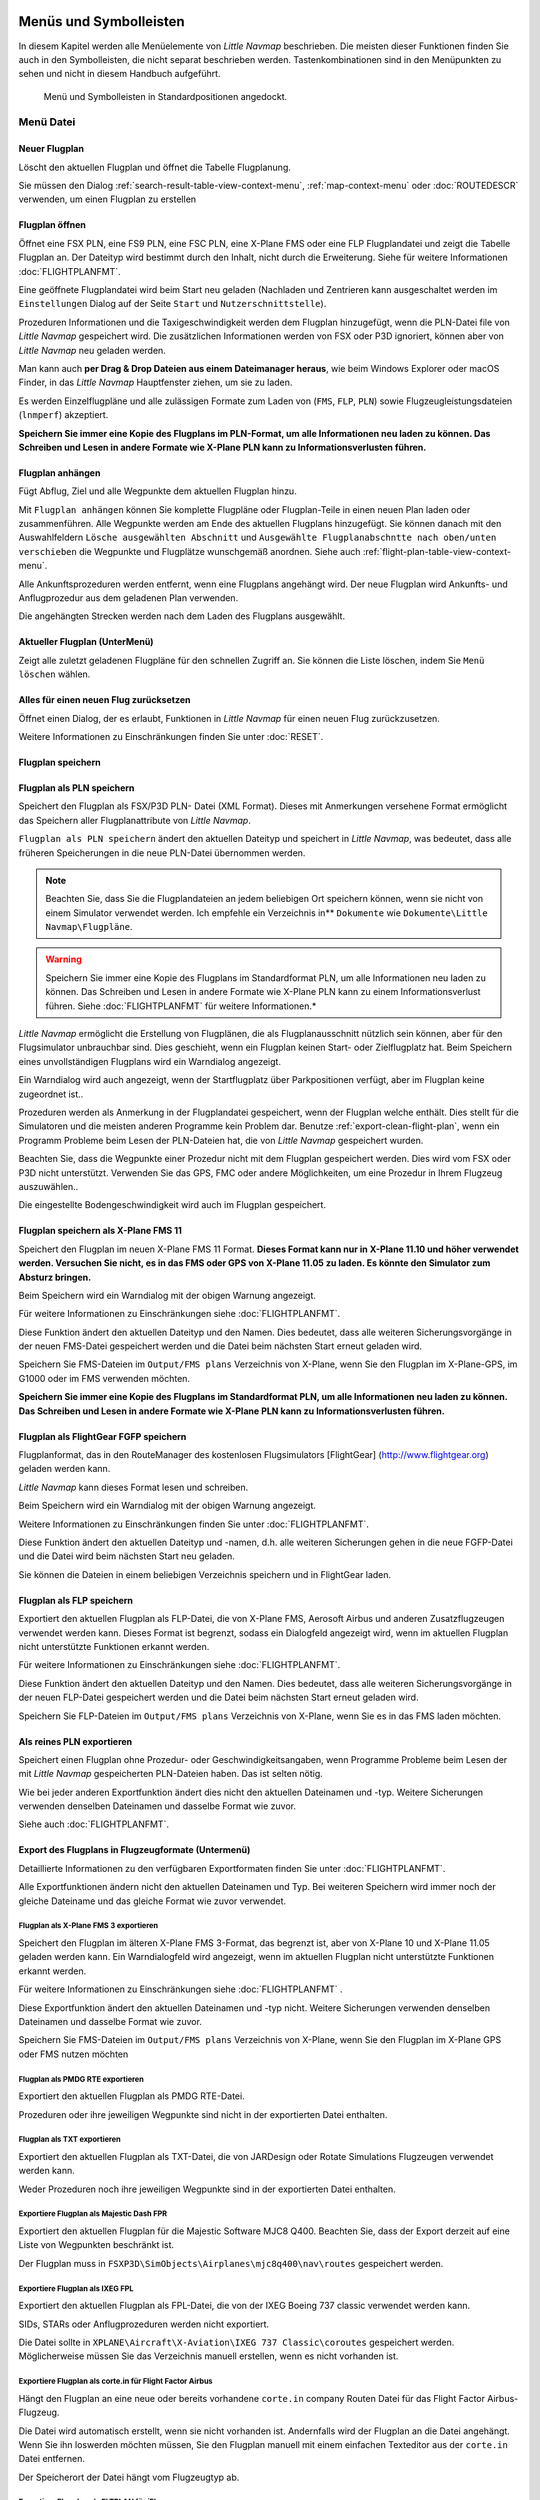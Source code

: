 .. _menus-and-toolbars:

Menüs und Symbolleisten
-----------------------

In diesem Kapitel werden alle Menüelemente von *Little Navmap*
beschrieben. Die meisten dieser Funktionen finden Sie auch in den
Symbolleisten, die nicht separat beschrieben werden. Tastenkombinationen
sind in den Menüpunkten zu sehen und nicht in diesem Handbuch
aufgeführt.

.. figure:: ../images/menutoolbar.jpg

        Menü und Symbolleisten in Standardpositionen
        angedockt.

.. _file-menu:

Menü Datei
~~~~~~~~~~

.. _new-flight-plan:

|New Flight Plan| Neuer Flugplan
^^^^^^^^^^^^^^^^^^^^^^^^^^^^^^^^

Löscht den aktuellen Flugplan und öffnet die Tabelle Flugplanung.

Sie müssen den Dialog :ref:`search-result-table-view-context-menu`,
:ref:`map-context-menu` oder
:doc:`ROUTEDESCR` verwenden, um einen Flugplan zu
erstellen

.. _open-flight-plan:

|Open Flight Plan| Flugplan öffnen
^^^^^^^^^^^^^^^^^^^^^^^^^^^^^^^^^^

Öffnet eine FSX PLN, eine FS9 PLN, eine FSC PLN, eine X-Plane FMS oder
eine FLP Flugplandatei und zeigt die Tabelle Flugplan an. Der Dateityp
wird bestimmt durch den Inhalt, nicht durch die Erweiterung. Siehe für
weitere Informationen :doc:`FLIGHTPLANFMT`.

Eine geöffnete Flugplandatei wird beim Start neu geladen (Nachladen und
Zentrieren kann ausgeschaltet werden im ``Einstellungen`` Dialog auf der
Seite ``Start`` und ``Nutzerschnittstelle``).

Prozeduren Informationen und die Taxigeschwindigkeit werden dem Flugplan
hinzugefügt, wenn die PLN-Datei file von *Little Navmap* gespeichert
wird. Die zusätzlichen Informationen werden von FSX oder P3D ignoriert,
können aber von *Little Navmap* neu geladen werden.

Man kann auch **per Drag & Drop Dateien aus einem Dateimanager heraus**,
wie beim Windows Explorer oder macOS Finder, in das *Little Navmap*
Hauptfenster ziehen, um sie zu laden.

Es werden Einzelflugpläne und alle zulässigen Formate zum Laden von
(``FMS``, ``FLP``, ``PLN``) sowie Flugzeugleistungsdateien (``lnmperf``)
akzeptiert.

**Speichern Sie immer eine Kopie des Flugplans im PLN-Format, um alle
Informationen neu laden zu können. Das Schreiben und Lesen in andere
Formate wie X-Plane PLN kann zu Informationsverlusten führen.**

.. _append-flight-plan:

|Append flight plan| Flugplan anhängen
^^^^^^^^^^^^^^^^^^^^^^^^^^^^^^^^^^^^^^

Fügt Abflug, Ziel und alle Wegpunkte dem aktuellen Flugplan hinzu.

Mit ``Flugplan anhängen`` können Sie komplette Flugpläne oder
Flugplan-Teile in einen neuen Plan laden oder zusammenführen. Alle
Wegpunkte werden am Ende des aktuellen Flugplans hinzugefügt. Sie können
danach mit den Auswahlfeldern ``Lösche ausgewählten Abschnitt`` und
``Ausgewählte Flugplanabschntte nach oben/unten verschieben`` die
Wegpunkte und Flugplätze wunschgemäß anordnen. Siehe auch :ref:`flight-plan-table-view-context-menu`.

Alle Ankunftsprozeduren werden entfernt, wenn eine Flugplans angehängt
wird. Der neue Flugplan wird Ankunfts- und Anflugprozedur aus dem
geladenen Plan verwenden.

Die angehängten Strecken werden nach dem Laden des Flugplans ausgewählt.

.. _recent-flight-plan:

Aktueller Flugplan (UnterMenü)
^^^^^^^^^^^^^^^^^^^^^^^^^^^^^^^

Zeigt alle zuletzt geladenen Flugpläne für den schnellen Zugriff an. Sie
können die Liste löschen, indem Sie ``Menü löschen`` wählen.

.. _reset-for-new-flight:

|Reset all for a new Flight| Alles für einen neuen Flug zurücksetzen
^^^^^^^^^^^^^^^^^^^^^^^^^^^^^^^^^^^^^^^^^^^^^^^^^^^^^^^^^^^^^^^^^^^^

Öffnet einen Dialog, der es erlaubt, Funktionen in *Little Navmap* für
einen neuen Flug zurückzusetzen.

Weitere Informationen zu Einschränkungen finden Sie unter :doc:`RESET`.

.. _save-flight-plan:

|Save Flight Plan| Flugplan speichern
^^^^^^^^^^^^^^^^^^^^^^^^^^^^^^^^^^^^^

.. _save-flight-plan-as:

|Save Flight Plan as PLN| Flugplan als PLN speichern
^^^^^^^^^^^^^^^^^^^^^^^^^^^^^^^^^^^^^^^^^^^^^^^^^^^^

Speichert den Flugplan als FSX/P3D PLN- Datei (XML Format). Dieses mit
Anmerkungen versehene Format ermöglicht das Speichern aller
Flugplanattribute von *Little Navmap*.

``Flugplan als PLN speichern`` ändert den aktuellen Dateityp und
speichert in *Little Navmap*, was bedeutet, dass alle früheren
Speicherungen in die neue PLN-Datei übernommen werden.

.. note::

    Beachten Sie, dass Sie die Flugplandateien an jedem beliebigen Ort
    speichern können, wenn sie nicht von einem Simulator verwendet werden.
    Ich empfehle ein Verzeichnis in** ``Dokumente``  wie
    ``Dokumente\Little Navmap\Flugpläne``.

.. warning::

      Speichern Sie immer eine Kopie des Flugplans im Standardformat PLN, um
      alle Informationen neu laden zu können. Das Schreiben und Lesen in
      andere Formate wie X-Plane PLN kann zu einem Informationsverlust führen.
      Siehe :doc:`FLIGHTPLANFMT` für weitere
      Informationen.*

*Little Navmap* ermöglicht die Erstellung von Flugplänen, die als
Flugplanausschnitt nützlich sein können, aber für den Flugsimulator
unbrauchbar sind. Dies geschieht, wenn ein Flugplan keinen Start- oder
Zielflugplatz hat. Beim Speichern eines unvollständigen Flugplans wird
ein Warndialog angezeigt.

Ein Warndialog wird auch angezeigt, wenn der Startflugplatz über
Parkpositionen verfügt, aber im Flugplan keine zugeordnet ist..

Prozeduren werden als Anmerkung in der Flugplandatei gespeichert, wenn
der Flugplan welche enthält. Dies stellt für die Simulatoren und die
meisten anderen Programme kein Problem dar. Benutze :ref:`export-clean-flight-plan`, wenn ein Programm
Probleme beim Lesen der PLN-Dateien hat, die von *Little Navmap*
gespeichert wurden.

Beachten Sie, dass die Wegpunkte einer Prozedur nicht mit dem Flugplan
gespeichert werden. Dies wird vom FSX oder P3D nicht unterstützt.
Verwenden Sie das GPS, FMC oder andere Möglichkeiten, um eine Prozedur
in Ihrem Flugzeug auszuwählen..

Die eingestellte Bodengeschwindigkeit wird auch im Flugplan gespeichert.

.. _save-flight-plan-as-fms11:

|Save Flight Plan as X-Plane FMS 11| Flugplan speichern als X-Plane FMS 11
^^^^^^^^^^^^^^^^^^^^^^^^^^^^^^^^^^^^^^^^^^^^^^^^^^^^^^^^^^^^^^^^^^^^^^^^^^

Speichert den Flugplan im neuen X-Plane FMS 11 Format. **Dieses Format
kann nur in X-Plane 11.10 und höher verwendet werden. Versuchen Sie
nicht, es in das FMS oder GPS von X-Plane 11.05 zu laden. Es könnte den
Simulator zum Absturz bringen.**

Beim Speichern wird ein Warndialog mit der obigen Warnung angezeigt.

Für weitere Informationen zu Einschränkungen siehe
:doc:`FLIGHTPLANFMT`.

Diese Funktion ändert den aktuellen Dateityp und den Namen. Dies
bedeutet, dass alle weiteren Sicherungsvorgänge in der neuen FMS-Datei
gespeichert werden und die Datei beim nächsten Start erneut geladen
wird.

Speichern Sie FMS-Dateien im ``Output/FMS plans`` Verzeichnis von
X-Plane, wenn Sie den Flugplan im X-Plane-GPS, im G1000 oder im FMS
verwenden möchten.

**Speichern Sie immer eine Kopie des Flugplans im Standardformat PLN, um
alle Informationen neu laden zu können. Das Schreiben und Lesen in
andere Formate wie X-Plane PLN kann zu Informationsverlusten führen.**

.. _save-flight-plan-as-fgfp:

|Save Flight Plan as FlightGear FGFP| Flugplan als FlightGear FGFP speichern
^^^^^^^^^^^^^^^^^^^^^^^^^^^^^^^^^^^^^^^^^^^^^^^^^^^^^^^^^^^^^^^^^^^^^^^^^^^^

Flugplanformat, das in den RouteManager des kostenlosen Flugsimulators
[FlightGear] (http://www.flightgear.org) geladen werden kann.

*Little Navmap* kann dieses Format lesen und schreiben.

Beim Speichern wird ein Warndialog mit der obigen Warnung angezeigt.

Weitere Informationen zu Einschränkungen finden Sie unter
:doc:`FLIGHTPLANFMT`.

Diese Funktion ändert den aktuellen Dateityp und -namen, d.h. alle
weiteren Sicherungen gehen in die neue FGFP-Datei und die Datei wird
beim nächsten Start neu geladen.

Sie können die Dateien in einem beliebigen Verzeichnis speichern und in
FlightGear laden.

.. _save-flight-plan-as-flp:

|Save Flight Plan FLP| Flugplan als FLP speichern
^^^^^^^^^^^^^^^^^^^^^^^^^^^^^^^^^^^^^^^^^^^^^^^^^

Exportiert den aktuellen Flugplan als FLP-Datei, die von X-Plane FMS,
Aerosoft Airbus und anderen Zusatzflugzeugen verwendet werden kann.
Dieses Format ist begrenzt, sodass ein Dialogfeld angezeigt wird, wenn
im aktuellen Flugplan nicht unterstützte Funktionen erkannt werden.

Für weitere Informationen zu Einschränkungen siehe
:doc:`FLIGHTPLANFMT`.

Diese Funktion ändert den aktuellen Dateityp und den Namen. Dies
bedeutet, dass alle weiteren Sicherungsvorgänge in der neuen FLP-Datei
gespeichert werden und die Datei beim nächsten Start erneut geladen
wird.

Speichern Sie FLP-Dateien im ``Output/FMS plans`` Verzeichnis von
X-Plane, wenn Sie es in das FMS laden möchten.

.. _export-clean-flight-plan:

|Export as Clean PLN| Als reines PLN exportieren
^^^^^^^^^^^^^^^^^^^^^^^^^^^^^^^^^^^^^^^^^^^^^^^^

Speichert einen Flugplan ohne Prozedur- oder Geschwindigkeitsangaben,
wenn Programme Probleme beim Lesen der mit *Little Navmap* gespeicherten
PLN-Dateien haben. Das ist selten nötig.

Wie bei jeder anderen Exportfunktion ändert dies nicht den aktuellen
Dateinamen und -typ. Weitere Sicherungen verwenden denselben Dateinamen
und dasselbe Format wie zuvor.

Siehe auch :doc:`FLIGHTPLANFMT`.

.. _export-submenu-aircraft:

Export des Flugplans in Flugzeugformate (Untermenü)
^^^^^^^^^^^^^^^^^^^^^^^^^^^^^^^^^^^^^^^^^^^^^^^^^^^

Detaillierte Informationen zu den verfügbaren Exportformaten finden Sie
unter :doc:`FLIGHTPLANFMT`.

Alle Exportfunktionen ändern nicht den aktuellen Dateinamen und Typ. Bei
weiteren Speichern wird immer noch der gleiche Dateiname und das gleiche
Format wie zuvor verwendet.

.. _export-flight-plan-as-fms3:

Flugplan als X-Plane FMS 3 exportieren
''''''''''''''''''''''''''''''''''''''

Speichert den Flugplan im älteren X-Plane FMS 3-Format, das begrenzt
ist, aber von X-Plane 10 und X-Plane 11.05 geladen werden kann. Ein
Warndialogfeld wird angezeigt, wenn im aktuellen Flugplan nicht
unterstützte Funktionen erkannt werden.

Für weitere Informationen zu Einschränkungen siehe
:doc:`FLIGHTPLANFMT` .

Diese Exportfunktion ändert den aktuellen Dateinamen und -typ nicht.
Weitere Sicherungen verwenden denselben Dateinamen und dasselbe Format
wie zuvor.

Speichern Sie FMS-Dateien im ``Output/FMS plans`` Verzeichnis von
X-Plane, wenn Sie den Flugplan im X-Plane GPS oder FMS nutzen möchten

.. _export-flight-plan-as-rte:

Flugplan als PMDG RTE exportieren
'''''''''''''''''''''''''''''''''

Exportiert den aktuellen Flugplan als PMDG RTE-Datei.

Prozeduren oder ihre jeweiligen Wegpunkte sind nicht in der exportierten
Datei enthalten.

.. _export-flight-plan-as-txt:

Flugplan als TXT exportieren
''''''''''''''''''''''''''''

Exportiert den aktuellen Flugplan als TXT-Datei, die von JARDesign oder
Rotate Simulations Flugzeugen verwendet werden kann.

Weder Prozeduren noch ihre jeweiligen Wegpunkte sind in der exportierten
Datei enthalten.

.. _export-flight-plan-as-fpr:

Exportiere Flugplan als Majestic Dash FPR
'''''''''''''''''''''''''''''''''''''''''

Exportiert den aktuellen Flugplan für die Majestic Software MJC8 Q400.
Beachten Sie, dass der Export derzeit auf eine Liste von Wegpunkten
beschränkt ist.

Der Flugplan muss in ``FSXP3D\SimObjects\Airplanes\mjc8q400\nav\routes``
gespeichert werden.

.. _export-flight-plan-as-fpl:

Exportiere Flugplan als IXEG FPL
''''''''''''''''''''''''''''''''

Exportiert den aktuellen Flugplan als FPL-Datei, die von der IXEG Boeing
737 classic verwendet werden kann.

SIDs, STARs oder Anflugprozeduren werden nicht exportiert.

Die Datei sollte in
``XPLANE\Aircraft\X-Aviation\IXEG 737 Classic\coroutes`` gespeichert
werden. Möglicherweise müssen Sie das Verzeichnis manuell erstellen,
wenn es nicht vorhanden ist.

.. _export-flight-plan-as-ff-fpl:

Exportiere Flugplan als corte.in für Flight Factor Airbus
'''''''''''''''''''''''''''''''''''''''''''''''''''''''''

Hängt den Flugplan an eine neue oder bereits vorhandene ``corte.in``
company Routen Datei für das Flight Factor Airbus-Flugzeug.

Die Datei wird automatisch erstellt, wenn sie nicht vorhanden ist.
Andernfalls wird der Flugplan an die Datei angehängt. Wenn Sie ihn
loswerden möchten müssen, Sie den Flugplan manuell mit einem einfachen
Texteditor aus der ``corte.in`` Datei entfernen.

Der Speicherort der Datei hängt vom Flugzeugtyp ab.

.. _export-flight-plan-as-ifly:

Exportiere Flugplan als FLTPLAN für iFly
''''''''''''''''''''''''''''''''''''''''

Speichern Sie den Flugplan als FLTPLAN-Datei für den iFly 737NG. Das
Format erlaubt keine Speicherung von Prozeduren.

Speichern Sie die Datei in ``FSXP3D\iFly\737NG\navdata\FLTPLAN``.

.. _export-flight-plan-as-prosim:

Exportiere Flugplan für ProSim
''''''''''''''''''''''''''''''

Hängt den Flugplan an die ``companyroutes.xml`` Datei für den
`ProSim <https://prosim-ar.com>`__ Simulator. Das Format erlaubt keine
Speicherung von Prozeduren.

Bevor die Datei geändert wird, wird eine Sicherungsdatei mit dem Namen
``companyroutes.xml_lnm_backup`` erstellt.

.. _export-flight-plan-as-bbs:

Exportiere Flugplan als PLN für BBS Airbus
''''''''''''''''''''''''''''''''''''''''''

Speichert den Flugplan als PLN-Datei für den Blackbox Simulator Airbus.
Das Format erlaubt keine Speicherung von Prozeduren.

Speichert die Datei in Abhängigkeit vom Flugzeug in
``FSXP3D\BlackBox Simulation\Airbus A330`` oder
``FSXP3D\Blackbox Simulation\Company Routes``.

.. _flight-plan-formats-leveld-rte:

Flugplan als Level-D RTE exportieren


Flugplan für Level-D Flugzeuge. Dieses Format kann keine Prozeduren
speichern. Speichern Sie dies in
``FSXP3D\Level-D Simulationen\navdata\Flugpläne``.

.. _flight-plan-formats-feelthere:

Flugplan als Feelthere FPL exportieren
''''''''''''''''''''''''''''''''''''''

Dieses Format kann keine Prozeduren speichern. Der Standort ist abhängig
vom Flugzeug.

.. _flight-plan-formats-qw-rte:

Flugplan als QualityWings RTE exportieren
'''''''''''''''''''''''''''''''''''''''''

Exportplan für QualityWings-Flugzeuge. Das Speichern von Prozeduren wird
nicht unterstützt. Der Speicherort der Datei hängt vom Flugzeug ab.

.. _flight-plan-formats-mdx:

Flugplan als Maddog X MDX exportieren
'''''''''''''''''''''''''''''''''''''

Flugplan für das Leonardo MaddogX Flugzeug. Das Speichern von Prozeduren
wird nicht unterstützt.

.. _flight-plan-formats-tfdi:

Exportflugplan für TFDi Design 717
''''''''''''''''''''''''''''''''''

Flugplan für das TFDi Design Boeing 717 Flugzeug.

.. _export-submenu-garmin:

Flugplan in Garmin-Formate exportieren (Untermenü)
^^^^^^^^^^^^^^^^^^^^^^^^^^^^^^^^^^^^^^^^^^^^^^^^^^

.. _save-flight-plan-as-gfp:

Flugplan als Garmin GTN GFP exportieren
'''''''''''''''''''''''''''''''''''''''

Exportiert den Flugplan im GFP-Format, das vom *Flight1 GTN 650/750*
verwendet wird.

Prozeduren sind nicht in der exportierten Datei enthalten.

Siehe :ref:`flight-plan-formats-gfp` für
weitere Informationen über dieses Exportformat und wie man mit
gesperrten Wegpunkten umgeht.

.. _save-flight-plan-as-rxpgtn:

Flugplan als GFP für Reality XP GTN exportieren
'''''''''''''''''''''''''''''''''''''''''''''''

Speichert den Flugplan als GFP-Datei, die vom *Reality XP GTN 750/650
Touch* verwendet werden kann. Dieses Format ermöglicht es, Prozeduren
und Luftstraßen zu speichern.

Siehe auch :ref:`garmin-notes` für Informationen zu Pfaden und
anderen Hinweisen.

.. _save-flight-plan-as-rxpgns:

Flugplan nach FPL für die Reality XP GNS exporieren


Flugplan als FPL-Datei speichern, die vom *Reality XP GNS 530W/430W V2*
verwendet werden kann.

Prozeduren oder ihre jeweiligen Wegpunkte sind nicht in der exportierten
Datei enthalten.

Das Standardverzeichnis zum Speichern der Flugpläne für die
GNS-Einheiten ist ``C:\ProgramData\Garmin\GNS Trainer Data\GNS\FPL`` für
alle Simulatoren. Das Verzeichnis wird beim ersten Export von *Little Navmap* automatisch erstellt, wenn es nicht existiert.

Siehe auch :ref:`garmin-notes`.

.. _export-submenu-online:

Flugplan in Online-Formate exportieren (Untermenü)
^^^^^^^^^^^^^^^^^^^^^^^^^^^^^^^^^^^^^^^^^^^^^^^^^^

.. _flight-plan-formats-vpilot:

Flugplan als vPilot VFP exportieren
'''''''''''''''''''''''''''''''''''

Exportieren Sie den Flugplan für den Online-Netzwerk-Client VATSIM
`vPilot <https://www.vatsim.net/pilots/software>`__.

Das Dialogfeld :doc:`ROUTEEXPORT` wird vorher
eingeblendet und Sie können alle erforderlichen Informationen
hinzufügen.

.. _flight-plan-formats-ivap:

Flugplan als IvAp FPL exportieren
'''''''''''''''''''''''''''''''''

.. _flight-plan-formats-xivap:

Flugplan als X-IvAp FPL exportieren
'''''''''''''''''''''''''''''''''''

Export des Flugplanformats für IVAO Online-Netzwerk-Clients `IvAp or
X-IvAp <https://www.ivao.aero/softdev/ivap.asp>`__. Das Dialogfeld
:doc:`ROUTEEXPORT` wird vorher eingeblendet und
Sie können alle erforderlichen Informationen hinzufügen.

.. _export-submenu-other:

Flugplan in andere Formate exportieren (Untermenü)
^^^^^^^^^^^^^^^^^^^^^^^^^^^^^^^^^^^^^^^^^^^^^^^^^^

.. _export-flight-plan-as-ufmc:

Exportiere Flugplan für UFMC
''''''''''''''''''''''''''''

Exportiert den Flugplan als `UFMC <http://ufmc.eadt.eu>`__ Datei. Das
Format erlaubt keine Speicherung von Prozeduren.

Speichern Sie den Flugplan in ``XPLANE\Custom Data\UFMC\FlightPlans``.

.. _export-flight-plan-as-xfmc:

Exportiere Flugplan für X-FMC
'''''''''''''''''''''''''''''

Exportiert den Flugplan als FPL Datei, die von
`X-FMC <https://www.x-fmc.com>`__ benutzt wird. Das Format erlaubt keine
Speicherung von Prozeduren.

Die Datei sollte unter Pfad
``XPLANE\Resources\plugins\XFMC\FlightPlans`` gespeichert werden.

.. _flight-plan-formats-efbr:

Flugplan als EFBR exportieren
'''''''''''''''''''''''''''''

Exportflugplan für das [AivlaSoft Electronic Flight Bag]
(https://aivlasoft.com). Das Speichern von Prozeduren wird nicht
unterstützt.

.. _export-flight-plan-as-html:

Flugplan als HTML-Seite exportieren
'''''''''''''''''''''''''''''''''''

Speichert die Flugplantabelle wie abgebildet in einer HTML-Datei, die in
einem Webbrowser angezeigt werden kann. Icons werden in die Seite
integriert.

.. _export-flight-plan-as-gpx:

Exportiere Flugplan als GPX
'''''''''''''''''''''''''''

Exportiert den aktuellen Flugplan in eine GPS-Exchange-Formatdatei, die
von Google Earth und den meisten anderen GIS-Anwendungen gelesen werden
kann.

Der Flugplan wird als Route exportiert und der geflogene Flugzeugpfad
wird als Track mit Simulatorzeit und -höhe dargestellt.

Die Route hat für alle Wegpunkte eine Start- und Zielhöhe sowie eine
Reiseflughöhe. Wegpunkte aller Prozeduren sind in der exportierten Datei
enthalten. Beachten Sie, dass die Wegpunkte nicht alle Teile einer
Prozedur wie Holds oder Prozedurwechsel reproduzieren können.

.. note::

      Vergessen Sie nicht, vor dem Flug den Flugzeugpfad zu löschen
      (:ref:`delete-aircraft-trail`), um alte Spursegmente
      in der exportierten GPX-Datei zu vermeiden. Oder deaktivieren Sie das
      Neuladen des Pfads im Optionsdialog auf der Seite ``Startup`` .

.. _export-flight-plan-as-skyvector:

Flugplan in SkyVector anzeigen
'''''''''''''''''''''''''''''''''''''''''''''''''''''''''''''''''

Öffnet den Standard-Webbrowser und zeigt den aktuellen Flugplan in
`SkyVector <https://skyvector.com>`__ an. Prozeduren werden nicht
gezeigt.

Beachten Sie, dass der Flugplan nicht angezeigt wird, wenn ein kleiner
Flugplatz bei SkyVector unbekannt ist.

Beispiel: `ESMS NEXI2B NILEN L617 ULMUG M609 TUTBI Z101 GUBAV STM7C
ENBO <https://skyvector.com/?fpl=ESMS%20NILEN%20L617%20ULMUG%20M609%20TUTBI%20Z101%20GUBAV%20ENBO>`__.
Beachten Sie fehlende SID und STAR in SkyVector.

.. _export-flight-plan-approach-waypoints:

Speichere Anflug-Wegpunkte
''''''''''''''''''''''''''

.. _export-flight-plan-sid-star-waypoints:

Speichere Wegpunkte für SID und STAR
''''''''''''''''''''''''''''''''''''

Speichern Sie Prozedurwegpunkte anstelle von Prozedurinformationen, wenn
diese Option aktiviert ist. Dies betrifft alle Export- und
Speicherformate von Flugplänen.

Verwenden Sie diese Option, wenn Ihr Simulator, GPS oder FMC das Laden
oder Anzeigen von Anflugprozeduren, SID oder STAR nicht unterstützt.

Prozedurinformationen werden durch entsprechende Wegpunkte ersetzt, die
die Anzeige von Prozeduren in begrenzten GPS- oder FMS-Einheiten
ermöglichen.

Bachten Sie, daß das Speichern von Flugplänen mit dieser Methode
mehrere Einschränkungen hat:

-  Mehrere Anflugabschnitte wie Warteschleifen, Turns und Prozedurturns können nicht
   korrekt angezeigt werden, wenn Sie nur Wegpunkte / Koordinaten
   verwenden.
-  Geschwindigkeits- und Höhenbeschränkungen sind in den exportierten
   Abschnitten nicht enthalten.
-  Die Prozedurinformationen werden aus dem gespeicherten Flugplan
   gelöscht und können nicht ordnungsgemäß in *Little Navmap* geladen
   werden. Sie sehen also die Wegpunkte einer SID oder einer STAR, nicht
   jedoch die detaillierten Prozedurinformationen. Sie müssen die
   hinzugefügten Wegpunkte löschen und die Prozeduren nach dem Laden
   erneut auswählen.

Aufgrund dieser Einschränkungen wird empfohlen, eine Kopie des Flugplans
mit vollständigen Informationen zu speichern, bevor Sie eine dieser
Optionen aktivieren.

.. _add-google-earth-kml:

|Add Google Earth KML| Google Earth KML hinzufügen
^^^^^^^^^^^^^^^^^^^^^^^^^^^^^^^^^^^^^^^^^^^^^^^^^^

Ermöglicht das Hinzufügen einer oder mehrerer Google Earth KML- oder
KMZ-Dateien zur Kartendarstellung. Alle hinzugefügten KML- oder
KMZ-Dateien werden beim Start neu geladen. Nachladen und Zentrieren kann
im ``Einstellungen`` auf der Seite ``Start`` und ``Nutzerschnittstelle``
ausgeschaltet werden.

Aufgrund der Vielzahl der KML-Dateien kann nicht garantiert werden, dass
alle Dateien ordnungsgemäß auf der Karte angezeigt werden.

.. _clear-google-earth-kml-from-map:

|Clear Google Earth KML from Map| Google Earth KML auf der Karte löschen
^^^^^^^^^^^^^^^^^^^^^^^^^^^^^^^^^^^^^^^^^^^^^^^^^^^^^^^^^^^^^^^^^^^^^^^^

Löscht alle geladenen KML Dazeien von der Karte.

.. _work-offline:

|Offline| Offline arbeiten
^^^^^^^^^^^^^^^^^^^^^^^^^^

Beendet das Laden von Kartendaten aus dem Internet. Dies betrifft die
*OpenStreetMap*, *OpenTopoMap* und alle anderen Online-Map-Designs sowie
die Höhendaten. Eine rote ``Offline.`` Anzeige wird angezeigt, wenn
dieser Modus aktiviert ist.

Sie sollten die Anwendung neu starten, nachdem Sie wieder online
gegangen sind.

.. _save-map-as-image:

|Save Map as Image| Karte als Bild speichern
~~~~~~~~~~~~~~~~~~~~~~~~~~~~~~~~~~~~~~~~~~~~

Speichert die aktuelle Kartenansicht als Bilddatei. Erlaubte Formate
sind JPEG, PNG und BMP. Das Bild enthält nicht die Kartenüberlagerungen.

Der Dialog :doc:`IMAGEEXPORT` wird vor dem Speichern
angezeigt, damit Sie die Bildgröße auswählen können.

.. _save-map-as-avitab:

|Save Map as Image for AviTab| Karte als Bild für AviTab speichern
~~~~~~~~~~~~~~~~~~~~~~~~~~~~~~~~~~~~~~~~~~~~~~~~~~~~~~~~~~~~~~~~~~

Speichert die aktuelle Kartenansicht als Bilddatei für
`AviTab <https://github.com/fpw/avitab>`__. Erlaubte Formate sind JPEG
und PNG.

Der Dialog :doc:`IMAGEEXPORT` wird vor dem Speichern
angezeigt, damit Sie die Bildgröße auswählen können.

Die gespeicherte Datei wird von einer Kalibrierdatei im JSON-Format
mitgesendet. Es hat den gleichen Namen wie das Bild mit einer
zusätzlichen Erweiterung ``.json``.

Die Dateien müssen unter
``.../X-Plane 11/Ressourcen/Plugins/AviTab/MapTiles/Mercator``
gespeichert werden.

Weitere Informationen zum Laden des Kartenbildes finden Sie hier in der
AviTab-Dokumentation: `Map App -
Mercator <https://github.com/fpw/avitab/wiki/Map-App#mercator>`__.

.. _save-map-to-clipboard:

Kartenbild in die Zwischenablage kopieren
~~~~~~~~~~~~~~~~~~~~~~~~~~~~~~~~~~~~~~~~~

Kopiert das aktuelle Kartenbild in die Zwischenablage. Das Bild enthält
nicht die Kartenüberlagerungen.

Der Dialog :doc:`IMAGEEXPORT` wird vor dem Kopieren des
Bildes in die Zwischenablage angezeigt, damit Sie die Bildgröße
auswählen können.

.. _print-map:

|Print Map| Karte drucken
~~~~~~~~~~~~~~~~~~~~~~~~~

Ermöglicht das Drucken der aktuellen Kartenansicht. Für weitere
Informationen siehe :ref:`printing-the-map`.

.. _print-flight-plan:

|Print Flight Plan| Flugplan drucken
~~~~~~~~~~~~~~~~~~~~~~~~~~~~~~~~~~~~

Öffnet ein Druckdialogfeld, in dem Sie flugplanbezogene Informationen
zum Drucken auswählen können. Für weitere Informationen siehe :ref:`printing-the-flight-plan`.

.. _file-quit:

|Quit| Beenden
~~~~~~~~~~~~~~

Beendet die Anwendung. Wird bei einem geänderten Flugplan um Bestätigung
gebeten.

.. _flight-plan-menu:

Menü Flugplan
~~~~~~~~~~~~~

Flugplan
^^^^^^^^^^^

Öffnet und hebt das Fenster ``Flugplan`` und den Reiter
``Flugplan`` an. Aktiviert auch die Flugplattentabelle zur schnellen
Navigation. Wie ``Fenster`` -> ``Verknüpfungen`` -> ``Flugplatzsuche``
oder drücken Sie ``F4``.

Siehe :ref:`shortcuts-main-window`
für eine vollständige Liste oder Tastenkürzel.

Kraftstoffbericht
^^^^^^^^^^^^^^^^^^^^

Öffnet und hebt das Dockfenster der Flugplanung und den Reiter
``Treibstoffbericht``. Wie ``Fenster`` -> ``Kurzwahltasten`` ->
``Treibstoffbericht`` oder drücken Sie ``F8``.

Siehe :ref:`shortcuts-main-window`
für eine vollständige Liste oder Tastenkürzel.

.. _undo-redo:

|Undo| |Redo| Rückgängig/Wiederholen
^^^^^^^^^^^^^^^^^^^^^^^^^^^^^^^^^^^^^

Ermöglicht das Rückgängigmachen und Wiederholen aller
Flugplanänderungen.

.. _select-a-start-position-for-departure:

|Select a Start Position for Departure| Startposition für den Abflug wählen
^^^^^^^^^^^^^^^^^^^^^^^^^^^^^^^^^^^^^^^^^^^^^^^^^^^^^^^^^^^^^^^^^^^^^^^^^^^

Am Startflugplatz kann als Startposition ein Parkplatz (Gate, Rampe oder
Tankplatz), Landebahn oder Hubschrauberlandeplatz ausgewählt werden.
Eine Parkposition kann auch im Kartenkontextmenüelement :ref:`set-as-flight-plan-departure`
wenn Sie mit der rechten Maustaste auf eine Parkposition klicken,
ausgewählt werden. Wenn keine Position ausgewählt ist, wird das längste
primäre Start- und Landebahnende automatisch als Start ausgewählt.

.. figure:: ../images/selectstartposition.jpg

         Auswahldialog für Startposition EDDN.

.. _edit-flight-plan-on-map:

|Edit Flight Plan on Map| Flugplan auf der Karte bearbeiten
^^^^^^^^^^^^^^^^^^^^^^^^^^^^^^^^^^^^^^^^^^^^^^^^^^^^^^^^^^^

Schaltet den Flugplan-Drag-and-Drop-Bearbeitungsmodus auf der Karte um.
Siehe auch :ref:`map-flight-plan-editing`.

.. _new-flight-plan-from-description:

|New Flight Plan from Route Description| Neuer Flugplan aus Routenbeschreibung
^^^^^^^^^^^^^^^^^^^^^^^^^^^^^^^^^^^^^^^^^^^^^^^^^^^^^^^^^^^^^^^^^^^^^^^^^^^^^^

Öffnet einen Dialog mit der Routenbeschreibung des aktuellen Flugplans,
in dem auch der aktuelle Flugplan geändert oder ein neuer eingegeben
werden kann. :doc:`ROUTEDESCR`
gibt weitere Informationen zu diesem Thema.

.. _flight-plan-route-clipboard:

|Copy Flight Plan Route to Clipboard| Routenbeschreibung des Flugplans in die Zwischenablage kopieren
^^^^^^^^^^^^^^^^^^^^^^^^^^^^^^^^^^^^^^^^^^^^^^^^^^^^^^^^^^^^^^^^^^^^^^^^^^^^^^^^^^^^^^^^^^^^^^^^^^^^^

Kopiert die Routenbeschreibung des aktuellen Flugplans mit den
Einstellungen von :ref:`flight-plan-from-route-description` in die
Zwischenablage.

.. _calculate-direct:

|Calculate Direct| Direkten Weg berechnen
^^^^^^^^^^^^^^^^^^^^^^^^^^^^^^^^^^^^^^^^^

Löscht alle Zwischenwegpunkte und verbindet Start und Ziel über eine
große Kreislinie.

Sie können einen Flugplan zwischen beliebigen Wegpunkten, sogar
benutzerdefinierten Wegpunkten, berechnen (Rechtsklick auf der Karte und
wählen ``Position zum Flugplan hinzufügen``, um einen
benutzerdefinierten zu erstellen). Dies ermöglicht die Erstellung von
Snippets, die in Flugpläne eingebunden werden können. Sie können diese
Funktion beispielsweise verwenden, um den Nordatlantik mit
unterschiedlichen Abfahrten und Zielen zu überqueren. Dies gilt für alle
Flugplanberechnungsmodi.

.. _calculate-radionav:

|Calculate Radionav| Funknavigation berechnen
^^^^^^^^^^^^^^^^^^^^^^^^^^^^^^^^^^^^^^^^^^^^^

Erstellt einen Flugplan, der nur VOR- und NDB-Stationen als Wegpunkte
verwendet und versucht, den Empfang von mindestens einer Station entlang
des gesamten Flugplans sicherzustellen. Beachten Sie, dass VOR-Stationen
bevorzugt werden. Reine NDB und DME Stationen werden nach Möglichkeit
vermieden. Die Berechnung schlägt fehl, wenn zwischen Start- und Zielort
nicht genügende Funkfeuer gefunden werden können. Bauen Sie in diesem
Fall den Flugplan manuell auf.

Diese Berechnung kann auch zum Erstellen eines Flugplanausschnitts
zwischen beliebigen Wegpunkten verwendet werden.

.. _calculate-high-altitude:

|Calculate high Altitude| Hohe Route berechnen
^^^^^^^^^^^^^^^^^^^^^^^^^^^^^^^^^^^^^^^^^^^^^^

Verwendet Jet Airways, um einen Flugplan zu erstellen.

Berechnete Flugpläne entlang der Luftstraßen werden allen
Einschränkungen der Airways wie Mindest- und Höchst-Flughöhe
entsprechen. Das Programm hält auch Einbahn- und
Maximalhöhenbeschränkungen für X-Plane- und Navigraph-basierte Navigationsdaten
ein.

Die Reiseflughöhe wird auf den nächsten sinnvollen Wert korrigiert (1000
ft für IFR und 500 ft für VFR), wenn sie gegen die Höhenbeschränkungen
der Luftstraßen verstößt.

Eine vereinfachte Ost- / Westregel wird optional verwendet, um die
Reiseflughöhe auf ungerade / gerade Werte einzustellen (dies kann im
``Einstellung`` Dialog auf der Seite ``Flugplan`` ausgeschaltet werden).

Das Standardverhalten besteht darin, vom Startflugplatz zum nächsten
Wegpunkt einer geeigneten Luftstraße und umgekehrt zum Ziel zu springen.
Dieses kann im ``Einstellung`` Dialog auf der Seite ``Flugplan`` geändert
werden, wenn VOR- oder NDB-Stationen als Übergangspunkte zu den
Luftwegen bevorzugt werden.

Das Luftstraßennetz umfasst nicht alle Gebiete (die Nordatlantik-Tracks
fehlen zum Beispiel - diese ändern sich täglich), daher kann die
Berechnung über große Ozeangebiete fehlschlagen.

Erstellen Sie den Luftweg manuell als Workaround oder verwenden Sie ein
Online-Planungstool, um einen Routenstring zu erhalten und verwenden Sie
die ``Neuer Flugplan von String`` Option, um einen Flugplan zu erzeugen.

Diese Berechnung kann auch zum Erstellen eines Flugplanausschnitts
zwischen beliebigen Wegpunkten verwendet werden.

Verwenden Sie unten ``Berechnen basierend auf der gegebenen Höhe``, wenn
Sie der Meinung sind, dass das Ergebnis nicht optimal ist. Dies kann
darauf zurückzuführen sein, dass der Flugplan auf Jet-Airways beschränkt
ist oder eine falsche Reiseflughöhe verwendet wird, die aufgrund von
Airway-Beschränkungen nicht erlaubt ist.

Beachten Sie, dass das Ändern der Reiseflughöhe nach der Berechnung zu
Fehlern in der Flugplantabelle führen kann. Weitere Informationen zu
Restriktionsfehlern finden Sie unter
:ref:`flight-plan-table-error`. Die
Verwendung von ``Berechnen basierend auf der gegebenen Höhe`` nach der
Einstellung der gewünschten Reiseflughöhe kann dieses Problem lösen.

.. _calculate-low-altitude:

|Calculate low Altitude| Niedrige Route berechnen
^^^^^^^^^^^^^^^^^^^^^^^^^^^^^^^^^^^^^^^^^^^^^^^^^

Verwendet Victor Airways, um einen Flugplan zu erstellen. Alles andere
ist wie in ``Hohe Route berechnen``.

.. _calculate-based-on-given-altitude:

|Calculate based on given Altitude| Berechnen für gegebene Höhe
^^^^^^^^^^^^^^^^^^^^^^^^^^^^^^^^^^^^^^^^^^^^^^^^^^^^^^^^^^^^^^^

Verwendet den Wert im Höhenfeld des Flugplans, um einen Flugplan bei
Victor und / oder Jet Airways zu finden. Die Berechnung schlägt fehl,
wenn der Höhenwert zu niedrig ist. Alles andere ist wie in
``Hohe Route berechnen``.

.. _reverse-flight-plan:

|Reverse Flight Plan| Flugplan umkehren
^^^^^^^^^^^^^^^^^^^^^^^^^^^^^^^^^^^^^^^

Tauscht Abflug und Ziel aus und kehrt die Reihenfolge aller
Zwischenwegpunkte um. Für die neue Startposition wird eine
Standard-Landebahn zugewiesen.

Beachten Sie, dass diese Funktion keine Einbahnstraßen in der
X-Plane-Datenbank berücksichtigt und zu einem ungültigen Flugplan führen
kann.

.. _adjust-flight-plan-alt:

|Adjust Flight Plan Altitude| Reiseflughöhe anpassen
^^^^^^^^^^^^^^^^^^^^^^^^^^^^^^^^^^^^^^^^^^^^^^^^^^^^

Ändert die Flugplanhöhe gemäß einer vereinfachten Ost / West-Regel und
dem aktuellen Routentyp (IFR oder VFR). Rundet die Höhe auf die nächsten
1000 Fuß (oder Meter) für westliche Flugpläne ab oder ungerade 1000 Fuß
(oder Meter) für östliche Flugpläne. Fügt 500 Fuß für VFR-Flugpläne
hinzu.

.. _map-menu:

Menü Karte
~~~~~~~~~~

.. _goto-home:

|Goto Home| Gehe zur Heimposition
^^^^^^^^^^^^^^^^^^^^^^^^^^^^^^^^^

Springt zur Heimposition, die mit :ref:`set-home`-Taste festgelegt wurde und verwendet
die gespeicherte Position und den Zoomabstands. Die Mitte des
Heimposition wird durch ein |Home Symbol| Symbol hervorgehoben.

.. _go-to-center-for-distance-search:

|Go to Center for Distance Search| Gehe zum Zentrum der Distanzsuche
^^^^^^^^^^^^^^^^^^^^^^^^^^^^^^^^^^^^^^^^^^^^^^^^^^^^^^^^^^^^^^^^^^^^

Geht zum Mittelpunkt, der für die Entfernungssuche verwendet wird. Siehe
auch :ref:`set-center-for-distance-search`. Das Zentrum
für Distanzsuche wird durch ein |Distance Search Symbol| Symbol
hervorgehoben.

.. _center-flight-plan:

|Center Flight Plan| Flugplan zentrieren
^^^^^^^^^^^^^^^^^^^^^^^^^^^^^^^^^^^^^^^^

Verkleinert die Karte (falls erforderlich), um den gesamten Flugplan auf
der Karte anzuzeigen.

.. _remove-highlights:

|Remove all Highlights and Selections| Alle Highlights und Auswahlkriterien entfernen
^^^^^^^^^^^^^^^^^^^^^^^^^^^^^^^^^^^^^^^^^^^^^^^^^^^^^^^^^^^^^^^^^^^^^^^^^^^^^^^^^^^^^

Entfernen Sie die Markierung aller Einträge in der Flugplattentabelle,
aller Suchergebnistabellen und entfernen Sie alle Markierungen aus der
Karte. Verwenden Sie dies, um während des Fluges eine saubere Ansicht
der Karte zu erhalten.

.. _remove-marks:

|Remove all Ranges, Measurements, Patterns and Holdings| Alle Distanzkreise, Distanzmessungen, Platzrunden und Warteschleifen entfernen
^^^^^^^^^^^^^^^^^^^^^^^^^^^^^^^^^^^^^^^^^^^^^^^^^^^^^^^^^^^^^^^^^^^^^^^^^^^^^^^^^^^^^^^^^^^^^^^^^^^^^^^^^^^^^^^^^^^^^^^^^^^^^^^^^^^^^^^^^^

Entfernt alle Nutzerobjekte, die Distanzkreise, Reichweitenringe von Navigationshilfen,
Messlinien, Platzrunden und Warteschleifen, aus der Karte. Dies kann nicht rückgängig gemacht werden.

.. _center-aircraft:

|Center Aircraft| Flugzeug zentrieren
^^^^^^^^^^^^^^^^^^^^^^^^^^^^^^^^^^^^^

Zoomt auf das Benutzerflugzeug, wenn es direkt mit einem Flugsimulator
oder über eine Remote-Verbindung via `Little
Navconnect <https://albar965.github.io/littlenavconnect.html>`__
verbunden ist und hält das Flugzeug auf der Karte zentriert.

Die Zentrierung des Flugzeugs kann auf der Seite
:ref:`simulator-aircraft` im Dialog
``Einstellungen`` geändert werden.

.. _delete-aircraft-trail:

|Delete Aircraft Trail| Flugzeugpfad löschen
^^^^^^^^^^^^^^^^^^^^^^^^^^^^^^^^^^^^^^^^^^^^

Der Flugzeugpfad wird gespeichert und beim Programmstart neu geladen.

Dieser Menüpunkt entfernt den Benutzerflugzeugpfad sowohl von der Karte
als auch vom Höhenprofil. Der Trail kann zusammen mit dem Flugplan in
eine GPX-Datei exportiert werden, indem man :ref:`export-flight-plan-as-gpx` verwendet

Der Flugzeugpfad kann zusammen mit dem Flugplan in eine ``GPX`` -Datei
exportiert werden, indem man :ref:`export-flight-plan-as-gpx` verwendet.

.. _map-position-back-forward:

|Map Position Back| |Map Position Forward| Kartenposition vor/zurück
^^^^^^^^^^^^^^^^^^^^^^^^^^^^^^^^^^^^^^^^^^^^^^^^^^^^^^^^^^^^^^^^^^^^

Springt in der Kartenpositionshistorie vorwärts oder rückwärts. Der
gesamte Verlauf wird gespeichert und beim Start von *Little Navmap*
wiederhergestellt.

.. _view-menu:

Menü Ansicht
~~~~~~~~~~~~

.. _reset-display-settings:

|Reset Display Settings| Anzeigeeinstellungen zurücksetzen
^^^^^^^^^^^^^^^^^^^^^^^^^^^^^^^^^^^^^^^^^^^^^^^^^^^^^^^^^^

Setzt alle Einstellungen der Kartendarstellung, die im Menü ``Ansicht``
geändert werden können, wieder auf den Standard zurück.

Details (Untermenü)
^^^^^^^^^^^^^^^^^^^

.. _more-details:

|More Details| Mehr Details
'''''''''''''''''''''''''''

.. _default-details:

|Default Details| Standard Details
''''''''''''''''''''''''''''''''''

.. _less-details:

|Less Details| Weniger Details
''''''''''''''''''''''''''''''

Erhöht oder verringert die Detailstufe für die Karte. Mehr Details
bedeuten mehr Flugplätze, mehr Navids, mehr Textinformationen und größere
Symbole.

.. warning::

      Beachten Sie, dass Karteninformationen abgeschnitten werden, wenn zu
      viele Details ausgewählt werden. In diesem Fall wird in der Statusleiste
      eine rote Warnmeldung angezeigt.

Die Detaillierungsstufe wird in der Statusleiste angezeigt. Der Bereich
ist -5 für kleinste Details bis +5 für größte Details.

Flugplätze (Untermenü)
^^^^^^^^^^^^^^^^^^^^^^

.. _force-show-addon-airports:

|Force Show Addon Airports| Anzeigen von Add-on Flugplätzen erzwingen
'''''''''''''''''''''''''''''''''''''''''''''''''''''''''''''''''''''

Add-on Flugplätze werden immer unabhängig von den anderen Einstellungen
der Flugplatzkarte angezeigt, wenn diese Option aktiviert ist. Dies
ermöglicht es, nur Add-on Flugplätze anzuzeigen, indem Sie diese Option
aktivieren und die Anzeige von befestigten, unbefestigten und inaktiven
Flugplätze deaktivieren.

.. _show-airports-with-hard-runways:

|Show Airports with hard Runways| Zeige Flugplätze mit befestigten Runways
''''''''''''''''''''''''''''''''''''''''''''''''''''''''''''''''''''''''''

Zeigt Flugplätze, die mindestens eine Start- und Landebahn mit einer
befestigten Oberfläche haben.

.. _show-airports-with-soft-runways:

|Show Airports with soft Runways| Zeige Flugplätze mit unbefestigten Runways
''''''''''''''''''''''''''''''''''''''''''''''''''''''''''''''''''''''''''''

Zeigen Sie Flugplätze, die nur unbefestigte Start- und Landebahnen oder
nur Wasserbahnen haben. Diese Art von Flugplatz kann je nach
Zoom-Entfernung auf der Karte ausgeblendet sein.

.. _show-empty-airports:

|Show empty Airports| Zeige leere Flugplätze
''''''''''''''''''''''''''''''''''''''''''''

Leere Flugplätze anzeigen. Diese Schaltfläche oder dieser Menüpunkt ist
möglicherweise nicht sichtbar, je nach den Einstellungen im Dialogfeld
``Einstellungen`` auf der Seite ``Karte``. Der Status dieser
Schaltfläche wird mit den anderen Flugplatztasten kombiniert. Das
bedeutet zum Beispiel: Sie müssen Beliebige Oberfläche, unbefestigt und
Leere Flugplätze aktivieren, um leere Flugplätze mit nur unbefestigten
Runways zu sehen.

Ein leerer Flugplatz ist definiert als ein Flugplatz, der weder
Parkplätze noch Rollwege noch Vorfelder hat und kein Add-on ist. Diese
Flugplätze werden in *Little Navmap* unterschiedlich behandelt, da diese
die langweiligsten aller StandardFlugplätze sind. Leere Flugplätze sind
grau und hinter allen anderen Flugplätze auf der Karte dargestellt.

Flugplätze, die nur über Wasserlaufbahnen verfügen, sind von dieser
Definition ausgenommen, um unbeabsichtigtes nicht Anzeigen zu vermeiden.

X-Plane und 3D Flugpätze


Die Funktion kann auf X-Plane-Flugplätze erweitert werden, die nicht als
``3D`` gekennzeichnet sind. Dies kann geschehen, indem Sie im Dialogfeld
``Èinstellungen`` auf der Seite ``Karte`` das Kontrollkästchen
``Alle X-Plane-Flugplätze, die nicht 3D sind,als leere Flugplätze behandeln`` aktivieren. Alle Flugplätze, die nicht als ``3D`` markiert
sind, werden auf der Karte grau dargestellt und können, falls aktiviert,
wie oben beschrieben ausgeblendet werden.

Ein Flugplatz gilt als 3D, wenn seine Quelldatei ``3D`` im ``gui_label``
enthält.

Die Definition von ``3D`` ist jedoch willkürlich. Ein ``3D`` Flugplatz
kann nur ein einziges Objekt enthalten, wie beispielsweise einen
Lichtmast oder einen Verkehrskegel, oder er kann ein vollständig
errichteter GroßFlugplatz sein.

Navigationshilfen (Untermenü)
^^^^^^^^^^^^^^^^^^^^^^^^^^^^^^^^

.. _show-vor-stations:

|Show VOR Stations| Zeige VOR Stationen
'''''''''''''''''''''''''''''''''''''''

.. _show-ndb-stations:

|Show NDB Stations| Zeige NDB Stationen
'''''''''''''''''''''''''''''''''''''''

.. _show-waypoints:

|Show Waypoints| Zeige Wegpunkte
''''''''''''''''''''''''''''''''

.. _show-ils-feathers:

|Show ILS Feathers| Zeige ILS
'''''''''''''''''''''''''''''

.. _show-victor-airways:

|Show Victor Airways| Zeige Victor Luftstraßen
''''''''''''''''''''''''''''''''''''''''''''''

.. _show-jet-airways:

|Show Jet Airways| Zeige Jet Luftstraßen
''''''''''''''''''''''''''''''''''''''''

Zeigen oder verbergen Sie diese Einrichtungen oder Navids auf der Karte.
Je nach Zoom-Entfernung können Navigationshilfen auf der Karte ausgeblendet sein.

.. _airspaces:

Lufträume (Untermenü)
^^^^^^^^^^^^^^^^^^^^^

Beachten Sie, dass Lufträume ausgeblendet sind, wenn das
Flugplatzdiagramm angezeigt wird.

.. _show-airspaces:

|Show Airspaces| Lufträume anzeigen
'''''''''''''''''''''''''''''''''''

Ermöglicht das Aktivieren oder Deaktivieren der Anzeige aller Lufträume
mit einem Klick. Verwenden Sie die Menüpunkte unter diesem oder den
Schaltflächen in der Symbolleiste, um die verschiedenen Luftraumtypen
ein- oder auszublenden.

Die Symbolleiste der Lufträume enthält Schaltflächen mit jeweils einem
Dropdown-Menü, mit dem Sie die Luftraumanzeige so konfigurieren können,
dass bestimmte Luftraumtypen ein- oder ausgeblendet werden. Jedes
Dropdown-Menü hat auch ``Alle`` und ``Keine`` Funktionen, um alle Typen
im Menü auszuwählen oder abzuwählen..

.. _icao-airspaces:

|ICAO Airspaces| ICAO Lufträume
'''''''''''''''''''''''''''''''

Ermöglicht die Auswahl von Lufträumen der Klasse A bis Klasse E.

.. _fir-airspaces:

|FIR Airspaces| FIR Lufträume
'''''''''''''''''''''''''''''

Ermöglicht die Auswahl der Lufträume der Klassen F und G oder der
Fluginformationsgebiete.

.. _restricted-airspaces:

|Restricted Airspaces| Beschränkte Lufträume
''''''''''''''''''''''''''''''''''''''''''''

Zeigt oder verbirgt MOA (military operations area), eingeschränkte,
verbotene und gefährliche Lufträume.

.. _special-airspaces:

|Special Airspaces| Spezielle Lufträume
'''''''''''''''''''''''''''''''''''''''

Ein- und Ausblenden von Warn-, Alarm- und Trainingslufträumen.

.. _other-airspaces:

|Other Airspaces| Andere Lufträume
''''''''''''''''''''''''''''''''''

Ein- oder Ausblenden von Center, Tower, Modus C und anderen Lufträumen.

.. _airspace-altitude-limitations:

|Airspace Altitude Limitations| Höhenbegrenzungen
'''''''''''''''''''''''''''''''''''''''''''''''''

Ermöglicht die Filterung der Luftraumanzeige nach Höhe. Entweder unter
oder über 10.000 Fuß oder 18.000 Fuß oder nur Lufträume, die sich mit
der Flugplanhöhe kreuzen.

.. _airspace-source:

Luftraumquelle (Untermenü)
^^^^^^^^^^^^^^^^^^^^^^^^^^

Aktiviert oder deaktiviert verschiedene Luftraumdatenbanken für die
Anzeige.

Simulator
'''''''''

Schaltet die Anzeige der Lufträume des Simulators um. Diese ändern sich
auch beim Ändern der Simulator-Datenbank im Menü ``Scenery Library``.

Siehe auch :ref:`load-scenery-library-xplane-airspaces`
und :ref:`load-scenery-library-p3d-fsx-airspaces`.

Navigraph
'''''''''

Zeigt die Lufträume aus der mitgelieferten oder aktualisierten
Navigraph-Datenbank an. Dies ist unabhängig vom gewählten Simulator.

Benutzer
''''''''

Wählt die Benutzerlufträume für die Anzeige aus. Diese Quelle ist
unabhängig vom gewählten Simulator.

Siehe auch
:ref:`load-scenery-library-user-airspaces`
und `Load User Airspaces <MENUS#load-user-airspaces>`__.

Online
''''''

.. _user-features:

Nutzerobjekte (Untermenü)
^^^^^^^^^^^^^^^^^^^^^^^^^^^^^^

|Range Rings| Distanzkreise
^^^^^^^^^^^^^^^^^^^^^^^^^^^^^^

|Measurement Lines| Messlinien
^^^^^^^^^^^^^^^^^^^^^^^^^^^^^^

|Traffic Patterns| Platzrunden
^^^^^^^^^^^^^^^^^^^^^^^^^^^^^^

|Holdings| Warteschleifen
^^^^^^^^^^^^^^^^^^^^^^^^^^^^^

Schaltet die jeweilige Benutzerfunktion aus oder ein.

Beachten Sie, dass der Menüpunkt zum Hinzufügen einer Benutzerfunktion
deaktiviert ist, wenn die jeweilige Benutzerfunktion auf der Karte
ausgeblendet ist. Der Menüpunkt wird in diesem Fall mit dem Text
``auf der Karte versteckt`` versehen.

.. _userpoints:

Nutzerpunkte (Untermenü)
^^^^^^^^^^^^^^^^^^^^^^^^^^

Ermöglicht das Ein- und Ausblenden nach Typ von benutzerdefinierten
Wegpunkte.

Der Menüpunkt ``Unbekannte Typen`` blendet alle Typen ein oder aus, die
nicht zu einem bekannten Typ gehören.

Der Type ``Unbekannt`` |Unknown| blendet alle Userpoints ein oder aus,
die genau vom Typ ``Unbekannt`` sind.

Siehe :doc:`USERPOINT` für weitere
Informationen über benutzerdefinierte Wegpunkte.

.. _show-flight-plan:

|Show Flight Plan| Zeige Flugplan
^^^^^^^^^^^^^^^^^^^^^^^^^^^^^^^^^

Ein- und Ausblenden des Flugplans. Der Flugplan wird unabhängig von der
Zoom-Entfernung angezeigt.

.. _show-missed-approaches:

|Show Missed Approaches| Zeige Fehlanflüge
^^^^^^^^^^^^^^^^^^^^^^^^^^^^^^^^^^^^^^^^^^

Ein- oder Ausblenden der Fehlanflüge des aktuellen Flugplans. Dies hat
keinen Einfluss auf die Vorschau auf des Reiters ``Prozeduren`` im
Suchfenster.

.. note::

       Beachten Sie, dass diese Funktion die Streckenfolge im aktiven
       Flugplan ändert: Die Auswahl der aktiven Abschnitte wird
       gestoppt, wenn das Ziel erreicht ist und Fehlanflüge nicht
       angezeigt werden. Andernfalls wird die Aktivierung mit dem
       Fehlanflug fortgesetzt und der Fortschritt des Simulators zeigt
       die verbleibende Entfernung bis zum Ende des Fehlanfluges.

.. _show-aircraft:

|Show Aircraft| Zeige Flugzeug
^^^^^^^^^^^^^^^^^^^^^^^^^^^^^^

Zeigt das Benutzerflugzeug an und zentriert es auf der Karte, wenn es
mit dem Simulator verbunden ist. Das Benutzerflugzeug wird immer
unabhängig vom Zoomabstand angezeigt.

Die Farbe und Form des Symbols zeigt den Flugzeugtyp und ob sich das
Flugzeug am Boden befindet. (gray border).

|User Aircraft| Benutzerflugzeug im Flug.

Ein Klick auf das Benutzerflugzeug zeigt weitere Informationen im
``Benutzerflugzeug`` Dockfenster.

Weitere Optionen, um das Kartenverhalten während des Fluges zu ändern,
finden Sie im Dialogfenster ``Einstellungen`` auf der Seite
:ref:`simulator-aircraft`.

Die Flugzeugzentrierung wird bei Verwendung einer der nachfolgenden
Funktionen abgeschaltet. Beachten Sie, dass dieses Standardverhalten im
Optionsdialog geändert werden kann.

-  Doppelklicken Sie in eine Tabellenansicht oder Kartendarstellung, um
   zu einem Flugplatz oder einer Navigation zu gelangen.
-  Kontextmenüeintrag ``Kartenanzeige``.
-  ``Gehe zur Heimposition`` oder ``Gehe zum Zentrum der Distanzsuche``.
-  ``Karte`` Link im ``Information`` Dockfenster.
-  ``Zeige Flugplan``, bei manueller Auswahl oder automatisch nach dem
   Laden eines Flugplans.
-  Zentrieren einer Google Earth KML/KMZ-Datei nach dem Laden

Dies ermöglicht eine schnelle Prüfung eines Flugplatzs oder einer Navigationshilfe
während des Fluges. Um das Flugzeug wieder anzuzeigen, verwenden Sie
``Gehe zur letzten Kartenoption zurück`` oder aktivieren Sie wieder
``Zeige Flugzeug``.

.. _show-aircraft-trail:

|Show Aircraft Trail| Zeige Flugpfad
^^^^^^^^^^^^^^^^^^^^^^^^^^^^^^^^^^^^

Zeigt den Trail des Benutzerflugzeugs an. Der Trail wird immer
unabhängig von der Zoom-Distanz angezeigt. Er wird gespeichert und beim
Programmstart neu geladen.

Der Trail kann manuell gelöscht werden, indem Sie im Hauptmenü ``Karte``
-> ``Flugzeugpfad löschen`` wählen.

Die Länge des Trails ist aus Performancegründen begrenzt. Überschreitet
er die maximale Länge, wird der Weg abgeschnitten und die ältesten
Segmente gehen verloren.

Der Trail kann zusammen mit dem Flugplan in eine ``GPX`` Datei mit Hilfe
von :ref:`export-flight-plan-as-gpx` exportiert werden.

.. _show-compass-rose:

|Show Compass Rose| Zeige Kompassrose
^^^^^^^^^^^^^^^^^^^^^^^^^^^^^^^^^^^^^

Zeigt eine Kompassrose auf der Karte, die den wahren Norden und den
magnetischen Norden anzeigt. Flugzeugkurs und Flugbahn werden angezeigt,
wenn Sie mit einem Simulator verbunden sind.

Die Rose ist um das Benutzerflugzeug herum zentriert, wenn Sie verbunden
sind. Andernfalls wird es in der Kartenansicht zentriert.

Für weitere Informationen siehe :doc:`COMPASSROSE` for
details.

.. _show-map-ai-aircraft:

|Show AI and Multiplayer Aircraft| |Show AI and Multiplayer Ships| Zeige KI- und Mehrspielerflugzege
^^^^^^^^^^^^^^^^^^^^^^^^^^^^^^^^^^^^^^^^^^^^^^^^^^^^^^^^^^^^^^^^^^^^^^^^^^^^^^^^^^^^^^^^^^^^^^^^^^^^

Zeigt KI- und Mehrspielerflugzeuge oder Schiffe auf der Karte an.
Mehrspieler-Fahrzeuge können z.B. aus FSCloud, VATSIM oder
Steam-Sitzungen angezeigt werden.

Die Farbe und Form des Symbols zeigt den Flugzeugtyp und ob sich das
Flugzeug am Boden befindet. (gray border).

|AI or Multiplayer Aircraft| KI- oder Multiplayer-Flugzeug aus dem
Simulator. Dazu gehören auch Flugzeuge, die von den verschiedenen
Online-Netzwerk-Clients eingespeist werden. Ein Klick auf das
KI-Flugzeug oder -Schiff zeigt weitere Informationen im
``Simulatorflugzeug`` Dockfenster im Reiter
``AI / Multiplayer``.

|Online Multiplayer Aircraft| Mehrspieler-Flugzeug/Client aus einem
Online-Netzwerk. Siehe :doc:`ONLINENETWORKS`. Ein
Klick auf das Online-Flugzeug zeigt Informationen im ``Information``
Dockfenster im Reiter ``Online Clients``.

Beachten Sie, dass in X-Plane der Schiffsverkehr nicht verfügbar ist und
die Informationen über KI-Flugzeuge begrenzt sind.

Die angezeigten Fahrzeuge sind durch das verwendete Multiplayer-System
begrenzt, wenn *Little Navmap* nicht mit einem Online-Netzwerk wie
VATSIM oder IVAO verbunden ist. Multiplayer-Flugzeuge verschwinden je
nach Entfernung zum Nutzerflugzeug. Für die KI im FSX oder P3D sind das
derzeit etwa 100 Seemeilen oder rund 200 Kilometer.

Kleinere Schiffe werden vom Simulator nur in einem kleinen Radius um das
Nutzerflugzeug herum erzeugt.

*Little Navmap* begrenzt die Anzeige von KI-Fahrzeugen je nach Größe.
Zoomen Sie nah heran, um kleine Flugzeuge oder Boote zu sehen.

Auf der untersten Zoomdistanz werden alle Flugzeuge und Schiffe
maßstabsgetreu auf der Karte dargestellt.

Flugzeugbeschriftungen werden unabhängig von der Zoomstufe für die
nächsten fünf dem Benutzer am nächsten liegenden KI/Mehrspielerflugzeuge
innerhalb von 20 nm Entfernung und 5000 ft Höhe angezeigt.

Alle Flugzeug-Icons können in :ref:`customize-aircraft-icons` angepasst werden.

.. _show-map-grid:

|Show Map Grid| Kartengitter anzeigen
^^^^^^^^^^^^^^^^^^^^^^^^^^^^^^^^^^^^^

Zeigt ein Breiten- / Längenraster sowie das
`Meridian <https://en.wikipedia.org/wiki/Prime_meridian>`__ und
`Antimeridian <https://en.wikipedia.org/wiki/180th_meridian>`__ (near
the date line) auf der Karte.

.. _show-country-and-city-names:

|Show Country and City Names| Zeige Länder- und Stadtnamen
^^^^^^^^^^^^^^^^^^^^^^^^^^^^^^^^^^^^^^^^^^^^^^^^^^^^^^^^^^

Zeigt Land, Stadt und andere Sehenswürdigkeiten an. Die Verfügbarkeit
dieser Optionen hängt vom gewählten Kartenmotiv ab. Siehe auch
:ref:`theme`.

.. _show-hillshading:

|Show Hillshading| Bergschattierung anzeigen
^^^^^^^^^^^^^^^^^^^^^^^^^^^^^^^^^^^^^^^^^^^^

Zeigt Bergschattierung auf der Karte. Die Verfügbarkeit dieser Optionen
hängt vom gewählten Kartenmotiv ab. Siehe :ref:`theme`.

.. _show-mora-grid:

|Show Minimum Altitude| Minimale Höhe anzeigen
^^^^^^^^^^^^^^^^^^^^^^^^^^^^^^^^^^^^^^^^^^^^^^

Schaltet die Anzeige des minimalen Off-Route-Höhenrasters auf der Karte
um.

Das Mindesthöhenraster außerhalb der Route stellt eine
Hindernisfreigabehöhe innerhalb eines Ein-Grad-Rasters zur Verfügung.
Die Höhenlage räumt jegliches Gelände und Hindernisse um 1000 Fuß in
Gebieten, in denen die höchsten Höhenlagen 5000 Fuß MSL oder niedriger
sind. Wenn die höchsten Höhen über 5000 Fuß liegen, wird MSL oder
höheres Gelände um 2000 Fuß geräumt.

Die große Zahl ist 1000 Fuß und die kleine Zahl 100 Fuß Mindesthöhe.

.. figure:: ../images/legend_map_mora.png

           MORA Gitter: 3300, 4400, 6000, 9900 und 10500 feet.

.. _show-airport-weather:

|Show Airport Weather| Flugplatzwetter anzeigen
^^^^^^^^^^^^^^^^^^^^^^^^^^^^^^^^^^^^^^^^^^^^^^^

Zeigt Symbole für das Flugplatzwetter an, wenn eine Wetterstation
verfügbar ist. Quelle für die Anzeige auswählen mit
``Flugplatzwetterquelle`` unten.

Siehe :ref:`airport-weather` zur
Erläuterung der Symbole und
:ref:`airport-weather` für weitere
Infomationen.

.. _wind-levels:

Windstärken (Untermenü)
^^^^^^^^^^^^^^^^^^^^^^^

Aktiviert oder deaktiviert die Windanzeige in der Höhe für verschiedene
Ebenen sowie an Flugplan-Wegpunkten. Wählen Sie die Winddatenquelle für
die Anzeige mit :ref:`wind-source` unten.

Siehe :ref:`high-alt-wind` für eine
Erklärung der Windsymbole und :ref:`wind`
für weitere Informationen.

.. _show-sun-shading:

|Show Sun Shading| Sonnenschattierung anzeigen
^^^^^^^^^^^^^^^^^^^^^^^^^^^^^^^^^^^^^^^^^^^^^^

Ermöglicht die Anzeige der Sonnenschattierung auf dem Globus. Dies
funktioniert sowohl in ``Mercator`` als auch ``Sphärisch`` Projektion.

Die Zeitquelle kann mit der Taste ``Beschattungszeit`` im Menü unten
geändert werden. Die Schattendunkelheit kann im Dialog ``Einstellungen``
auf dem Reiter ``Kartenanzeige`` geändert werden..

Für weitere Informationen siehe auch :doc:`SUNSHADOW`.

.. _show-sun-shading-time:

Zeit Sonnenschatten
^^^^^^^^^^^^^^^^^^^

Sie können zwischen drei Zeitquellen für den Sonnenschatten wählen.

Simulator
'''''''''

Verwendet die Zeit des angeschlossenen Flugsimulators und fällt auf
Echtzeit zurück, wenn er nicht verbunden ist. Aktualisiert den Schatten,
wenn sich die Simulatorzeit ändert.

Reale UTC Zeit
''''''''''''''

Nutzt die reale Zeit.

Benutzerdefinierte Zeit
'''''''''''''''''''''''

Ermöglicht die Verwendung der benutzerdefinierten Zeit, wie sie durch
die Verwendung von ``Benutzerdefinierte Zeit einstellen`` nachfolgend
eingestellt werden kann.

Benutzerdefinierte Zeit einstellen
''''''''''''''''''''''''''''''''''

Öffnet einen Dialog, um eine benutzerdefinierte Zeit in UTC als Quelle
für den Sonnenschatten zu nutzen

Für weitere Informationen siehe :ref:`sun-shadow-user-defined`.

.. _projection:

ProjeKtion
^^^^^^^^^^

Mercator
''''''''

Eine flache Projektion, die die flüssigste Bewegung und die schärfste
Karte liefert, wenn Sie Online-Kartenmotive wie *OpenStreetMap* oder
*OpenTopoMap* verwenden.

.. _spherical:

Kugelförmig
'''''''''''

Zeigt die Erde als eine Kugel, die die natürlichste Projektion ist. Die
Bewegung kann leicht stottern, wenn Sie die auf Bildkacheln basierenden
Online-Kartenmotive wie *OpenStreetMap* oder *OpenTopoMap* verwenden.
Nutze ``Einfach``, ``Flach`` oder ``Atlas`` Kartenthemen, um dies zu
verhindern.

Online-Karten können bei Verwendung dieser Projektion leicht
verschwommen erscheinen. Dies ist ein Ergebnis der Konvertierung der
flachen Bildkacheln in den sphärischen Bildschirm.

.. figure:: ../images/sphericalpolitical.jpg

      Sphärische Kartenprojektion mit dem ``Einfach``
      -offline-Kartenmotiv ausgewählt.

.. _theme:

Kartenothema
^^^^^^^^^^^^

Bitte beachten Sie, dass alle Online-Karten von kostenlosen Diensten
geliefert werden, daher können schnelle Download-Geschwindigkeiten und
hohe Verfügbarkeit nicht garantiert werden. Auf jeden Fall ist es
einfach, eine neue Online-Kartenquelle zu liefern und zu installieren,
ohne eine neue *Little Navmap*-Version zu erstellen. Für weitere
Informationen siehe :doc:`MAPTHEMES`.

Benutzerdefinierte Kartenmotive werden mit einem ``*`` in der
Dropdown-Box in der Symbolleiste und mit dem Wort ``Custom`` im Menü
versehen.

.. note::

      Schauen Sie im `Little Navmap Support Forum auf
      AVSIM <https://www.avsim.com/forums/forum/780-little-navmap-little-navconnect-little-logbook-support-forum/>`__ nach. Dort werden weitere Kartenthemen zur Verfügung gestellt.

OpenStreetMap
'''''''''''''

Dies ist eine Online-Rasterkarte (d.h. basierend auf Bildern), die eine
Bergschattierungs-Option beinhaltet. Beachten Sie, dass die
*OpenStreetMap* Bergschattierungen nicht den gesamten Globus abdecken.

.. figure:: ../images/osmhillshading.jpg

        Blick auf einen italienischen Flugplatz mit
        OpenStreetMap-Thema und Bergschattierungen.

OpenTopoMap
'''''''''''

Eine topographischen Karten ähnliche Rasterkarte mit Bergschattierung und Höhenkonturen.

Die Karte wird von `OpenTopoMap <https://www.opentopomap.org>`__ zur Verfügung gestellt.

.. figure:: ../images/otm.jpg

      Blick auf die Ostalpen mit dem Thema OpenTopoMap. Ein
      Flugplan wird nördlich der Alpen angezeigt.

Stamen Terrain
''''''''''''''

Eine Geländekarte mit Bergschattierungen und natürlichen
Vegetationsfarben. Die Bergschattierung ist weltweit verfügbar.

Kartenkacheln von `Stamen Design <https://stamen.com>`__, mit `CC BY
3.0 <https://creativecommons.org/licenses/by/3.0>`__. Daten von
`OpenStreetMap <https://www.openstreetmap.org>`__, unter
`ODbL <https://www.openstreetmap.org/copyright>`__.

.. figure:: ../images/stamenterrain.jpg

        Ansicht mit dem Thema Stamen Terrain.

CARTO Light
'''''''''''''''''''''''''''''''''''''''''''''''''

Eine sehr helle Karte namens *Positron*, die es ermöglicht, sich auf die
Besonderheiten der Luftfahrt auf der Kartendarstellung zu konzentrieren.
Die Karte enthält die gleiche Hügelschattierung wie die *OpenStreetMap*.

Kartenkacheln und Stil von `CARTO <https://carto.com/>`__. Daten von
`OpenStreetMap <https://www.openstreetmap.org>`__, unter
`ODbL <https://www.openstreetmap.org/copyright>`__.

CARTO Dark
''''''''''''''''''''''''''''''''''''''''''''''''

Eine dunkle Karte namens *Dark Matter*. Die Karte enthält die gleiche
Hügelschattierung wie die *OpenStreetMap*.

Kartenkacheln und Stil von `CARTO <https://carto.com/>`__. Daten von
`OpenStreetMap <https://www.openstreetmap.org>`__, unter
`ODbL <https://www.openstreetmap.org/copyright>`__.

.. _simple-offline:

Einfach (Offline)
'''''''''''''''''

Dies ist eine politische Karte mit farbigen Länderpolygonen. Grenzen und
Gewässer werden grob dargestellt. Die in *Little Navmap* enthaltene
Karte verfügt über eine Option zur Anzeige von Stadt- und Ländernamen.

.. _plain-offline:

Flach (Offline)
'''''''''''''''

Eine sehr einfache Karte. Die Karte ist in *Little Navmap* enthalten und
verfügt über eine Option zur Anzeige von Stadt- und Ländernamen. Grenzen
und Gewässer werden grob dargestellt.

Atlas (Offline)
'''''''''''''''

Eine sehr einfache Karte mit groben Bergschattierungen und Landfarben.
Die Karte ist in *Little Navmap* enthalten und verfügt über eine Option
zur Anzeige von Stadt- und Ländernamen. Grenzen und Gewässer werden grob
dargestellt.

.. _weather-menu:

Wettermenü
~~~~~~~~~~

.. _airport-weather-source:

Flugplatz-Wetterquelle (Untermenü)
^^^^^^^^^^^^^^^^^^^^^^^^^^^^^^^^^^

Wählt die Quelle für die Anzeige des Wettersymbols auf der Karte aus.
Siehe auch :ref:`airport-weather` und
:ref:`weather`.

Die folgenden Optionen stehen zur Verfügung:

Flugsimulator
'''''''''''''

FSX, Prepar3D oder X-Plane. Die Anzeige für FSX/Prepar3D und auf
Remote-Verbindungen ist langsamer und kann beim Scrollen zu Stottern
führen.

Die Anzeige für X-Plane Remote-Verbindungen wird nicht unterstützt,
außer durch die gemeinsame Nutzung der X-Plane ``METAR.rwx`` Wetterdatei
im Netzwerk.

Active Sky
''''''''''

Verwenden Sie Active Sky als Quelle für die Wetteranzeige.

NOAA
''''

Aktuellste Option für das Wetter (`National Oceanic and Atmospheric
Administration <https://www.noaa.gov/>`__).

VATSIM
''''''

Wie NOAA, aber die Wetterinformationen können älter sein als NOAA.
Verwenden Sie dies für Online-Flüge im VATSIM-Netzwerk.

IVAOO
'''''

Wie NOAA-Wetter, aber die Informationen können älter sein. Verwenden Sie
dies für Online-Flüge im IVAO-Netzwerk.

.. _wind-source:

Wind Quelle (Untermenü)
^^^^^^^^^^^^^^^^^^^^^^^^

Wählen Sie hier die Quelle für die Daten der Höhenwinde. Dies wirkt sich
auf die Berechnung von Abstiegshöhe, Aufstiegshöhe und Kraftstoffplanung
aus. Siehe auch :ref:`wind` und
:ref:`weather`.

Eine manuelle Windeinstellung für die Reiseflughöhe kann ebenfalls
verwendet werden. Siehe :ref:`aircraft-performance-buttons`.

Die ausgewählte Quelle für Winddaten wird im Reiter
``Treibstoffbericht`` in der Zeile ``Durchschnittlicher Wind`` sowie in
allen Tooltips auf Windsymbolen angezeigt.

Deaktiviert
'''''''''''

Es wird kein Wind heruntergeladen und verarbeitet.

Flugsimulator (nur X-Plane)
'''''''''''''''''''''''''''

Verwendet die Datei ``global_winds.grib``, die von X-Plane
heruntergeladen und verwendet wird. Diese Datei verwendet nur zwei
Windschichten und ist daher weniger genau als die NOAA-Option.

NOAA
''''

Lädt Wetterdateien von `National Oceanic and Atmospheric
Administration <https://www.noaa.gov/>`__ herunter. Dies ist die
genaueste Option, da sie Daten für mehrere Windebenen herunterlädt.

.. _userdata-menu:

Menü Nutzerdaten
~~~~~~~~~~~~~~~~

Für weitere Informationen zu benutzerdefinierten Wegpunkten siehe
:doc:`USERPOINT`.

.. _userdata-menu-show-search:

Benutzersuche
^^^^^^^^^^^^^

Öffnete das Fenster ``Suche`` und den Reiter ``Nutzerpunkte`` wo
Sie benutzerdefinierte Wegpunkte bearbeiten, löschen und suchen können.

.. _userdata-menu-import-csv:

Importiere CSV
^^^^^^^^^^^^^^

Importiert eine CSV-Datei, die mit dem weit verbreiteten Format von
Plan-G kompatibel ist und fügt den gesamten Inhalt der Datenbank hinzu.

Beachten Sie, dass das CSV-Format das einzige Format ist, das das
Schreiben und Lesen aller unterstützten Datenfelder ermöglicht.

Für weitere Informationen siehe :ref:`userpoints-csv`.

.. _userdata-menu-import-user-fix:

Importiere X-Plane user_fix.dat
^^^^^^^^^^^^^^^^^^^^^^^^^^^^^^^

Importiert benutzerdefinierte Wegpunkte aus der Datei ``user_fix.dat``.
Die Datei existiert standardmäßig nicht in X-Plane und muss entweder
manuell oder durch den Export aus *Little Navmap* erstellt werden.

Der Standardspeicherort ist ``XPLANE/Custom Data/user_fix.dat``.

Die importierten Nutzerpunkte sind vom Typ ``Wegpunkt`` |Waypoint| die
nach dem Import mit Hilfe der Massenbearbeitungsfunktionalität geändert
werden kann.

Das Format wird von Laminar Research hier beschrieben.:
`XP-FIX1101-Spec.pdf <https://developer.x-plane.com/wp-content/uploads/2016/10/XP-FIX1101-Spec.pdf>`__.

Für weitere Informationen siehe :ref:`userpoints-xplane`.

.. _userdata-menu-import-garmin-gtn:

Importiere Garmin GTN
^^^^^^^^^^^^^^^^^^^^^

Liest benutzerdefinierte Wegpunkte aus der Garmin. ``user.wpt`` Datei.
Weitere Informationen zu Format und Speicherort finden Sie im Handbuch
des von Ihnen verwendeten Garmin-Geräts.

Die importierten Nutzerpunkte sind vom Typ ``Wegpunkte`` |Waypoint|
die nach dem Import mit Hilfe der Massenbearbeitungsfunktionalität
geändert werden können.

Für weitere Informationen siehe :ref:`userpoints-garmin`.

.. _userdata-menu-export-csv:

Exportiere CSV
^^^^^^^^^^^^^^

Erstellen oder Anhängen von benutzerdefinierten Wegpunkten an eine
CSV-Datei. Ein Dialog fragt, ob nur ausgewählte Nutzerpunkte
exportiert werden sollen und ob die Nutzerpunkte an eine bereits
vorhandene Datei angehängt werden sollen.

Beachten Sie, dass die exportierte Datei eine zusätzliche Spalte
``Region`` im Vergleich zum Plan-G-Format enthält. Das Beschreibungsfeld
unterstützt mehr als eine Zeile Text und Sonderzeichen. Daher können
möglicherweise nicht alle Programme diese Datei importieren. Passen Sie
bei Bedarf die benutzerdefinierten Wegpunkte an.

.. _userdata-menu-export-user-fix:

Exportiere X-Plane user_fix.dat
^^^^^^^^^^^^^^^^^^^^^^^^^^^^^^^

Es können nur ausgewählte Nutzerpunkte oder alle exportiert werden.
Die exportierten Daten können optional an eine bereits vorhandene Datei
angehängt werden.

Nicht alle Datenfelder können in dieses Format exportiert werden. Das
Identfeld wird für den Export benötigt.

Außerdem müssen Sie sicherstellen, dass die Benutzer-Wegpunkt-ID
eindeutig innerhalb der ``user_fix.dat`` ist.

Für weitere Informationen siehe :ref:`userpoints-xplane`.

.. _userdata-menu-export-garmin-gtn:

Exportiere Garmin GTN
^^^^^^^^^^^^^^^^^^^^^

Es können nur ausgewählte Nutzerpunkte oder alle exportiert werden.
Die exportierten Daten können optional an eine bereits vorhandene Datei
angehängt werden.

Nicht alle Datenfelder können in dieses Format exportiert werden. Das
Identfeld wird für den Export benötigt. Einige Felder wie der Name
unterliegen Beschränkungen.

Für weitere Informationen siehe :ref:`userpoints-xplane`.

.. _userdata-menu-export-bgl:

Exportiere XML für FSX/P3D BGL Compiler
^^^^^^^^^^^^^^^^^^^^^^^^^^^^^^^^^^^^^^^

Diese Exportoptionen erstellt eine XML-Datei, die in eine BGL-Datei mit
Wegpunkten kompiliert werden kann.

Die Felder Region und Kennung sind für diese Exportmöglichkeit
erforderlich.

In der Dokumentation zum Prepar3D SDK finden Sie Informationen darüber,
wie Sie das BGL kompilieren und wie Sie es dem Simulator hinzufügen
können.

.. _userdata-menu-clear-database:

Datenbank löschen
^^^^^^^^^^^^^^^^^

Entfernt alle benutzerdefinierten Wegpunkte aus der Datenbank.

Eine CSV-Backup-Datei namens ``little_navmap_userdata_backup.csv`` wird
im Einstellungsverzeichnis
``C:\Users\YOURUSERNAME\AppData\Roaming\ABarthel`` angelegt, bevor alle
benutzerdefinierten Wegpunkte gelöscht werden.

*Little Navmap* erstellt auch bei jedem Start eine vollständige
Datenbanksicherung. Siehe :ref:`files-userdata`.

.. _logbook-menu:

Logbuch-Menü
~~~~~~~~~~~~

.. _logbook-search:

Logbuchsuche
^^^^^^^^^^^^

Öffnen Sie das Dockfenster ``Suche`` und dem Reiter ``Logbuch``,
wo Sie Logbucheinträge bearbeiten, löschen und suchen können.

.. _logbook-statistics:

Statistiken anzeigen
^^^^^^^^^^^^^^^^^^^^

Zeigt den Dialog Logbuchstatistik an. Siehe
:ref:`statistics` für weitere Informatioen.

.. _logbook-import-csv:

Import CSV
^^^^^^^^^^

.. _logbook-export-csv:

Export CSV
^^^^^^^^^^

Ermöglicht den Import und Export des gesamten Logbuchs in eine
CSV-Textdatei (comma separated value), die in *LibreOffice Calc* oder
*Microsoft Excel* geladen werden kann. Siehe :ref:`import-export`.

.. _logbook-import-xplane:

X-Plane Logbuch importieren
^^^^^^^^^^^^^^^^^^^^^^^^^^^

Importieren Sie die X-Plane Logbuchdatei
``.../X-Plane 11/Output/Logbücher/X-Plane Pilot.txt`` in die *Little
Navmap* Logbuchdatenbank. Beachten Sie, dass das X-Plane Logbuchformat
begrenzt ist und nicht genügend Informationen liefert, um alle *Little
Navmap* Logbuchfelder zu füllen.

Siehe :ref:`import-xplane` für weitere
Informationen.

.. _logbook-convert-userdata:

Log-Einträge aus Benutzerdaten konvertieren
^^^^^^^^^^^^^^^^^^^^^^^^^^^^^^^^^^^^^^^^^^^

Konvertiert automatisch alle älteren Log-Einträge, die als Userpoints
gesammelt wurden, und kopiert sie in das neue Logbuch.

Siehe :ref:`convert` für weitere Informationen.

.. _logbook-create-entries:

Logbucheinträge erstellen
^^^^^^^^^^^^^^^^^^^^^^^^^

*Little Navmap* erstellt automatisch Logbucheinträge für jeden Flug,
wenn dieser Menüpunkt aktiviert ist. Ein Logbucheintrag, der nur den
Abflug enthält, wird beim Start erstellt und mit dem Ziel und weiteren
Informationen zur Landung abgeschlossen.

Verwenden Sie :ref:`reset-for-new-flight`, um sicherzustellen, dass die
Logbuch-Flugerkennung für einen neuen Flug eingerichtet ist.

Siehe auch :doc:`LOGBOOK`.

.. _aircraft-menu:

Menü Aircraft
~~~~~~~~~~~~~

Dieses Menü enthält Funktionen für Flugzeugleistungsprofile, die eine
Kraftstoffplanung und Reisezeitschätzung ermöglichen.

Für weitere Informationen siehe :doc:`AIRCRAFTPERF` und
:doc:`AIRCRAFTPERFEDIT`.

.. _aircraft-menu-new:

|New Aircraft Performance| Neue Flugzeugleistung erstellen
^^^^^^^^^^^^^^^^^^^^^^^^^^^^^^^^^^^^^^^^^^^^^^^^^^^^^^^^^^

Erstellt ein neues Leistungsprofil mit Standardwerten, zeigt den
Kraftstoffbericht an und öffnet den Bearbeitungsdialog. Ein Profil mit 3
nm pro 1000 ft für Abstiegs- und Aufstiegsregeln und keinem
Kraftstoffverbrauch ist Standard. Rote Warnmeldungen werden angezeigt,
wenn das Profil nicht vollständig ist.

.. _aircraft-menu-load:

|Open Aircraft Performance| Flugzeugleistung öffnen
^^^^^^^^^^^^^^^^^^^^^^^^^^^^^^^^^^^^^^^^^^^^^^^^^^^

Lädt ein ``Nmperf`` Flugzeugleistungsprofil und zeigt den
Kraftstoffbericht an. Sie können ein Profil auch laden, indem Sie die
Datei aus einem Dateimanager wie dem Windows Explorer in das
Hauptfenster von *Little Navmap* ziehen.

.. _aircraft-menu-save:

|Save Aircraft Performance| Flugzeugleistung speichern
^^^^^^^^^^^^^^^^^^^^^^^^^^^^^^^^^^^^^^^^^^^^^^^^^^^^^^

Speichert das aktuelle Profil. Öffnet einen Datei-Dialog, wenn es vorher
noch nicht gespeichert wurde.

.. _aircraft-menu-save-as:

|Save Aircraft Performance as| Flugzeugleistung speichern als
^^^^^^^^^^^^^^^^^^^^^^^^^^^^^^^^^^^^^^^^^^^^^^^^^^^^^^^^^^^^^

Ermöglicht das Speichern des aktuellen Profils unter einem neuen
Dateinamen.

.. _aircraft-menu-recent:

Aktuelle Leistungsdateien (Untermenü)
^^^^^^^^^^^^^^^^^^^^^^^^^^^^^^^^^^^^^

Zeigt alle zuletzt geladenen Flugzeugleistungsdateien für den schnellen
Zugriff an. Sie können die Liste löschen, indem Sie den Untermenüpunkt
``Clear Menu`` auswählen.

.. _aircraft-menu-edit:

|Edit Aircraft Performance| Flugleistung bearbeiten
^^^^^^^^^^^^^^^^^^^^^^^^^^^^^^^^^^^^^^^^^^^^^^^^^^^

Öffnet das Dialogfeld :doc:`AIRCRAFTPERFEDIT`
für das aktuelle Leistungsprofil.

.. _aircraft-menu-open-merge:

|Open Aircraft Performance and Merge| Open Aircraft Performance and Merge
^^^^^^^^^^^^^^^^^^^^^^^^^^^^^^^^^^^^^^^^^^^^^^^^^^^^^^^^^^^^^^^^^^^^^^^^^

Öffnet einen Dialog zum Laden von Dateien und anschließend den
Dialog :doc:`AIRCRAFTPERFMERGE`, der es
ermöglicht, Daten aus der geöffneten Datei mit der aktuellen
Flugzeugleistung zu verbinden oder zu kopieren.

.. _aircraft-menu-merge:

|Merge collected Aircraft Performance| Ermittelte Flugzeugleistung zusammenführen
^^^^^^^^^^^^^^^^^^^^^^^^^^^^^^^^^^^^^^^^^^^^^^^^^^^^^^^^^^^^^^^^^^^^^^^^^^^^^^^^^

Öffnet das Dialogfeld :doc:`AIRCRAFTPERFMERGE`, in dem Sie Daten aus der
gesammelten Flugzeugleistung mit der aktuell geladenen Flugzeugleistung
zusammenführen oder kopieren können.

Siehe auch :doc:`AIRCRAFTPERFCOLL`.

.. _aircraft-menu-restart:

|Restart Aircraft Performance Collection| Erfassung derFlugzeugleistung neu starten
^^^^^^^^^^^^^^^^^^^^^^^^^^^^^^^^^^^^^^^^^^^^^^^^^^^^^^^^^^^^^^^^^^^^^^^^^^^^^^^^^^^

Setzt alle gesammelten Werte für die Flugzeugleistung auf Null zurück
und startet die Leistungserfassung neu.

Siehe auch :doc:`AIRCRAFTPERFCOLL` für
weitere Informationen.

.. _scenery-library-menu:

Szenerie-Bibliothek Menü
~~~~~~~~~~~~~~~~~~~~~~~~

.. _flight-simulators:

Flugsimulatoren
^^^^^^^^^^^^^^^

Für jede gefundene Flugsimulator-Installation oder Datenbank wird ein
Menüpunkt erstellt. Diese Menüpunkte ermöglichen den schnellen Wechsel
von Datenbanken. Der Menüpunkt ist deaktiviert, wenn nur ein
Flugsimulator gefunden wurde.

Der geladene AIRAC-Zyklus wird nur für X-Plane- und Navigraph-Daten
angezeigt, da die Informationen für FSX- oder P3D-Simulatoren nicht
verfügbar sind.

.. note::

    Sie müssen zuerst den Basispfad zum X-Plane-Verzeichnis
    im ``Load Scenery Library Dialog``  einstellen, um den Menüpunkt
    X-Plane zu aktivieren.

Dieses Menü ist mit der Auswahl des Simulators im Dialog
:ref:`load-scenery-library-dialog`
synchronisiert. Nach erfolgreichem Laden einer Datenbank wechseln
Anzeige, Flugplan und Suche zu den neu geladenen Simulatordaten.

**Beachten Sie, dass das Programm Sie nicht davon abhält, eine X-Plane
Szenerie-Datenbank zu verwenden, während Sie mit dem FSX/Prepar3D
verbunden sind oder umgekehrt. Sie erhalten unerwünschte Effekte wie
falsche Wetterinformationen, wenn Sie ein solches Setup verwenden.**

Das Programm kann einen geladenen Flugplan ändern, wenn Sie zwischen
verschiedenen Datenbanken wechseln. Dies kann passieren, wenn im Plan
eine Abfahrtsposition festgelegt ist, die in der anderen Datenbank nicht
vorhanden ist. Klicken Sie vor dem Wechsel auf ``Neuer Flugplan``, um dies
zu vermeiden.

Navigraph
'''''''''

Dieses Untermenü, das auch den AIRAC-Zyklus anzeigt, wird hinzugefügt,
wenn sich eine Navigraph-Datenbank im Datenbankverzeichnis befindet.

Weitere Informationen zu diesen Datenbanken und den drei unten
aufgeführten Anzeigemodi finden Sie im Kapitel
:doc:`NAVDATA`.

.. _navigraph-all:

Navigraph für alle Funktionen verwenden
'''''''''''''''''''''''''''''''''''''''

Ignoriert die Simulator-Datenbank vollständig und übernimmt alle
Informationen aus der Navigraph-Datenbank.

.. _navigraph-navaid-proc:

Nutze Navigraph für Navigationshilfen und Prozeduren
''''''''''''''''''''''''''''''''''''''''''''''''''''''''

Dieser Modus mischt Navigationshilfen und mehr aus der Navigraph-Datenbank mit der
Simulatordatenbank. Dies betrifft die Kartendarstellung, alle
Informationen und alle Suchfenster.

.. _navigraph-none:

Navigraph-Datenbank nicht benutzen
'''''''''''''''''''''''''''''''''''''''''''''''''''''''''''

Ignoriert die Navigraph-Datenbank und zeigt nur Informationen an, die
aus der Simulatorszenerie gelesen wurden.

.. _show-database-files:

Datenbankdateien anzeigen
'''''''''''''''''''''''''

Öffnen Sie das Datenbankverzeichnis von *Little Navmap* in einem
Dateimanager. Weitere Informationen zum Kopieren von Datenbankdateien
zwischen verschiedenen Computern finden Sie unter :ref:`running-without-flight-simulator-installation`.
Dadurch kann *Little Navmap* auf einem entfernten Computer (z.B.
Windows, Mac oder Linux) mit der gleichen Datenbank ausgeführt werden,
die auch auf dem Computer mit dem Flugsimulator erstellt wurde.

.. _load-user-airspaces:

|Load User Airspaces| Nutzerlufträume laden
^^^^^^^^^^^^^^^^^^^^^^^^^^^^^^^^^^^^^^^^^^^

Beim ersten Ausführen dieser Funktion erscheint ein Dialog zur
Verzeichnisauswahl. Wählen Sie ein Verzeichnis aus, das OpenAir
Airspace-Dateien mit der Dateiendung ``.txt`` enthält. Alle Dateien im
Verzeichnis werden rekursiv in die Benutzerluftraumdatenbank eingelesen.

Siehe auch
:ref:`load-scenery-library-user-airspaces`.

.. _load-scenery-library:

|Load Scenery Library| Szenenbibliothek laden
^^^^^^^^^^^^^^^^^^^^^^^^^^^^^^^^^^^^^^^^^^^^^

Öffnen Sie das Dialogfeld ``Szenenbibliothek laden``. Weitere
Informationen finden Sie unter :ref:`load-scenery-library-dialog`.

.. _tools-menu:

Menü Werkzeuge
~~~~~~~~~~~~~~

.. _flight-simulator-connection:

|Flight Simulator Connection| Flugsimulatorverbindung
^^^^^^^^^^^^^^^^^^^^^^^^^^^^^^^^^^^^^^^^^^^^^^^^^^^^^

Öffnet den ``Verbindung`` Dialog, der es *Little Navmap* ermöglicht,
sich direkt mit einem Flugsimulator, mit *Little Xpconnect* X-Plane
Plugin oder Remote mit Hilfe von `Little Navconnect <https://albar965.github.io/littlenavconnect.html>`__ Agent
zu verbinden. Für weitere Informationen siehe :ref:`connecting-to-a-flight-simulator`.

.. _run-webserver:

Webserver ausführen
^^^^^^^^^^^^^^^^^^^^^^^^^^^^^^^^^^^^^

Startet den internen Webserver von *Little Navmap*. Rufen Sie die
Webseite über den Menüpunkt ``Open Webserver Page in Browser`` unten auf.

Detaillierte Informationen finden Sie unter :doc:`WEBSERVER`
und :ref:`web-server` für
Konfigurationsoptionen.

.. _open-webserver:

Webserver-Seite im Browser öffnen
^^^^^^^^^^^^^^^^^^^^^^^^^^^^^^^^^

Nur aktiviert, wenn der Webserver läuft. Öffnet die Webserver-Seite in
Ihrem Standardbrowser. Die Standardadresse ist wie
``http://YOUR_COMPUTER_NAME:8965``.

.. _reset-and-restart:

Alle Einstellungen zurücksetzen und neu starten
^^^^^^^^^^^^^^^^^^^^^^^^^^^^^^^^^^^^^^^^^^^^^^^

Dadurch werden alle Optionen, Fensterlayout, Dialoglayout,
Flugzeugnachlauf, Kartenpositionshistorie und Dateihistorien auf die
Standardwerte zurückgesetzt und *Little Navmap* nach Anzeige eines
Warndialogs neu gestartet.

Nutzerobjekte wie Distanzkreise, Platzrunden, Warteschleifen sowie
Szenerie-, Logbuch- und Nutzerpunkt-Datenbanken sind davon nicht
betroffen.

Eine Sicherungskopie der Einstellungsdatei ``little_navmap.ini`` wird im
Konfigurationsverzeichnis erstellt. Siehe :ref:`configuration`.

Verwenden Sie diese Funktion, anstatt das Einstellungsverzeichnis zu
löschen, wenn Sie Abstürze oder andere Probleme mit dem Programm sehen.

.. _reset-all-messages:

Alle Meldungen zurücksetzen
^^^^^^^^^^^^^^^^^^^^^^^^^^^

Aktiviert alle Dialoge wieder, die durch die Auswahl von
``Diesen Dialog nicht mehr anzeigen`` oder ähnliche Meldungen
aabgeschaltet wurden.

.. _save-state:

Optionen und Status speichern
'''''''''''''''''''''''''''''

Speichert alle Optionen, Dialogeinstellungen, Tabulatoranordnungen und
das Fensterlayout. Dies geschieht normalerweise nur beim Verlassen von
*Little Navmap*.

.. _options:

|Options| Einstellungen
^^^^^^^^^^^^^^^^^^^^^^^

Öffnet den :ref:`options-dialog`.

.. _window-menu:

Menü Fenster
~~~~~~~~~~~~

.. _map-overlays:

Karten-Overlays (Untermenü)
^^^^^^^^^^^^^^^^^^^^^^^^^^^

Fließende Kartenüberlagerungen, wie die Übersicht oben links oder der
Kompass oben rechts im Kartenfenster, ein- oder ausblenden.

.. _window-styles:

Stil (Untermenü)
^^^^^^^^^^^^^^^^

Ermöglicht es, den Stil der grafischen Benutzeroberfläche während der
Laufzeit zu ändern. Ein Neustart ist nicht erforderlich.

Die Styles der Benutzeroberfläche enthalten einen ``Night`` Modus, der
für Flüge in einer dunklen Umgebung verwendet werden kann. Sie können
die Karten- und Höhenprofilanzeige für diesen Stil auch im Dialog
``Einstellungen`` auf der Seite ``Kartenanzeige``
(``Karte im Nachtstil verdunkeln`` am unteren Rand des Dialogs) dimmen.

The colors for the styles ``Fusion`` and ``Night`` can be changed by
editing configuration files. See :doc:`CUSTOMIZE` for more
information.

Die verfügbaren Stile hängen mit Ausnahme von ``Fusion`` und ``Night``,
die immer verfügbar sind, vom Betriebssystem ab.

.. _shortcuts:

Tastenkombinationen (Untermenü)
^^^^^^^^^^^^^^^^^^^^^^^^^^^^^^^

Eine Liste von Menüpunkten, die das jeweilige Dockfenster und
Reiter öffnen und aufklappen. Siehe :ref:`shortcuts-main-window` für eine vollständige
Liste.

Einige Tastenkombinationen aktivieren auch Suchfelder oder Tabellen wie
die ICAO-Suche am Flugplatz, wenn Sie die ``Flugplatzsuche`` verwenden
oder ``F4`` drücken. Dies ermöglicht eine schnelle Suche nach einem
Flugplatz oder einem anderen Merkmal durch einfaches Drücken der
Funktionstaste.

.. _show-all-floating:

Alle offenen Fenster anzeigen
^^^^^^^^^^^^^^^^^^^^^^^^^^^^^

Zieht alle abgekoppelten Fenster (z.B. fließend) vor das Hauptfenster.
Dies kann hilfreich sein, wenn ein Fenster verloren geht.

Weitere Informationen über offene Dockfenster finden Sie unter
:doc:`DOCKWINDOWS`.

.. _window-search:

|Search| Suche
^^^^^^^^^^^^^^

.. _window-flight-plan:

|Flight Plan| Flugplan
^^^^^^^^^^^^^^^^^^^^^^

.. _window-information:

|Information| Informationen
^^^^^^^^^^^^^^^^^^^^^^^^^^^

.. _window-flight-plan-elevation-profile:

|Flight Plan Elevation Profile| Höhenprofil Flugplan
^^^^^^^^^^^^^^^^^^^^^^^^^^^^^^^^^^^^^^^^^^^^^^^^^^^^

.. _window-simulator-aircraft:

|Simulator Aircraft| Simulatorflugzeug
^^^^^^^^^^^^^^^^^^^^^^^^^^^^^^^^^^^^^^

.. _window-legend:

|Legend| Legende
^^^^^^^^^^^^^^^^

Öffnen oder schließen Sie diese Dockfenster. Das Kartendockfenster kann
nicht geschlossen werden. Der gesamte Dockfensterstapel wird
geschlossen, wenn ein Dockfenster Teil eines Stocks ist. Weitere
Informationen über stapelbare Dockfenster finden Sie unter :doc:`DOCKWINDOWS`.

.. _main-toolbar-options:

Haupt-Werkzeugleiste, Werkzeugleiste Karten, Werkzeugleiste Lufträume , Werkzeugleiste Kartenoptionen, Werkzeugleiste Flugplan, Werkzeugleiste Fenster anheften, Statusleiste
^^^^^^^^^^^^^^^^^^^^^^^^^^^^^^^^^^^^^^^^^^^^^^^^^^^^^^^^^^^^^^^^^^^^^^^^^^^^^^^^^^^^^^^^^^^^^^^^^^^^^^^^^^^^^^^^^^^^^^^^^^^^^^^^^^^^^^^^^^^^^^^^^^^^^^^^^^^^^^^^^^^^^^^^^^^^^

Diese Symbolleisten und die Statusleiste ein- oder ausblenden.

.. _reset-layout:

Fensteranordnung zurücksetzen
^^^^^^^^^^^^^^^^^^^^^^^^^^^^^

Setzen Sie das Layout des Hauptfensters wieder auf den Standardwert
zurück. Dazu gehören Sichtbarkeit, Position und Zustand aller
Dockfenster sowie der Symbolleisten. Diese Funktion kann hilfreich sein,
wenn ein Dockfenster bei Multi-Monitor-Setups verloren geht.

.. _help-menu:

Menü Hilfe
~~~~~~~~~~

.. _help-contents:

|Contents (Online)| Inhalte (Online)
^^^^^^^^^^^^^^^^^^^^^^^^^^^^^^^^^^^^

Zeigen Sie das Online-Benutzerhandbuch im Standard-Webbrowser an.

.. _help-tutorials:

|Tutorials (Online)| Tutorials (Online)
^^^^^^^^^^^^^^^^^^^^^^^^^^^^^^^^^^^^^^^

Zeigt die Online-Tutorials im Standard-Webbrowser an.

.. _help-faq:

|Frequently asked Questions (Online)| Häufig gestellte Fragen (Online)
^^^^^^^^^^^^^^^^^^^^^^^^^^^^^^^^^^^^^^^^^^^^^^^^^^^^^^^^^^^^^^^^^^^^^^

Zeigt die häufig gestellten Fragen im Webbrowser an.

.. _help-contents-offline:

|Contents (Offline, PDF)| Inhalte (Offline, PDF)
^^^^^^^^^^^^^^^^^^^^^^^^^^^^^^^^^^^^^^^^^^^^^^^^

Zeigt das mitgelieferte PDF-Benutzerhandbuch im Standard-PDF-Viewer an.

.. _navmap-legend-map-legend:

|NavMap Legend| NavMap Legende
^^^^^^^^^^^^^^^^^^^^^^^^^^^^^^

Zeigt die Legende der navigationsbezogenen Karte im Dockfenster
:doc:`LEGEND`.

.. _navmap-legend-theme-legend:

|Map Legend for current Map Theme| Kartenlegende für aktuelles Kartenthema
^^^^^^^^^^^^^^^^^^^^^^^^^^^^^^^^^^^^^^^^^^^^^^^^^^^^^^^^^^^^^^^^^^^^^^^^^^

Zeigen Sie die kartenmotivabhängige Basislegende im Dockfenster
``Legend``. Beachten Sie, dass die Legende nicht für alle Kartenmotive
verfügbar ist.

.. _about-little-navmap:

|About Little Navmap| Über Little Navmap
^^^^^^^^^^^^^^^^^^^^^^^^^^^^^^^^^^^^^^^^

Zeigt Versions- und Revisionsnummer für *Little Navmap* , enthält auch
Links zum Datenbankverzeichnis, zur Konfigurationsdatei, zur
Protokolldatei und zur E-Mail-Adresse des Autors.

.. _about-marble:

|About Marble| Über Marble
^^^^^^^^^^^^^^^^^^^^^^^^^^

Zeigt Informationen über `Marble widget <https://marble.kde.org>`__ an,
das zum Herunterladen und Anzeigen der Karten verwendet wird.

.. _about-qt:

|About Qt| Über Qt
^^^^^^^^^^^^^^^^^^

Zeigt Informationen über das `Qt application
framework <https://www.qt.io>`__, das von *Little Navmap* verwendet
wird, an.

.. _donate:

|Donate for this Program| Für dieses Programm spenden
^^^^^^^^^^^^^^^^^^^^^^^^^^^^^^^^^^^^^^^^^^^^^^^^^^^^^

Öffnet die Spenden-Webseite in Ihrem Standardbrowser.

Wenn Sie Ihre Wertschätzung zeigen möchten, können Sie mit Hilfe von
PayPal spenden.

Spenden sind rein optional, aber sehr willkommen.

.. _check-updates:

|Check for Updates| Auf Aktualisierungen prüfen
^^^^^^^^^^^^^^^^^^^^^^^^^^^^^^^^^^^^^^^^^^^^^^^

Ermöglicht die manuelle Suche nach Updates. Dies zeigt auch Updates an,
die kürzlich durch Drücken der Taste ``Dieses Update ignorieren`` im
Benachrichtigungsdialog ignoriert wurden.

Für weitere Informationen siehe :doc:`UPDATE`.

.. _statusbar:

Statusanzeige
-------------

Die Statusleiste am unteren Rand des Hauptfensters zeigt verschiedene
Anzeigen (von links nach rechts) an:

-  Letzte Aktion oder Kurzhilfe zur Erläuterung eines Menüpunktes oder
   einer Schaltfläche in der Symbolleiste.
-  Verbindungsstatus für eine lokale oder Remote-Verbindung. Der Tooltip
   enthält weitere Details über den Status, wie z.B. den Hostnamen für
   Remote-Verbindungen.

   -  ``Connecting ...``: Das Programm versucht, eine Verbindung
      herzustellen, die entweder manuell oder automatisch hergestellt
      wurde.
   -  ``Connected``: Es wurde eine Verbindung hergestellt..
   -  ``Disconnected``: Der Simulator oder *Little Navconnect* wurde
      verlassen.

-  Indikator, der die derzeit auf der Karte sichtbaren Flugplatztypen,
   Lufträume, Navigationssysteme oder KI-Fahrzeuge anzeigt. Der Tooltip
   enthält weitere Details.

   -  Eine rote Warnmeldung ``Zu viele Objekte`` wird angezeigt, wenn
      aufgrund eines zu hohen Detaillierungsgrades zu viele Objekte auf
      der Karte angezeigt werden. Die Kartendarstellung wird in diesem
      Fall unvollständig sein.
   -  Eine rote ``Database empty`` Meldung wird angezeigt, wenn die
      aktuell ausgewählte Datenbank keinen Inhalt hat und geladen werden
      muss.

-  Detaillierungsgrad der Karte. Der Bereich ist -5 für kleinste Details
   bis +5 für größte Details.
-  Online-Karten-Download-Fortschrittsanzeige. Hier wird der Status des
   aktuellen Kartendownloads angezeigt. Dem Text ist eine rote
   Markierung ``Offline.`` vorangestellt, wenn der Offline-Modus
   aktiviert ist.

   -  ``Done.``: Alle Kartendaten wurden erfolgreich geladen.
   -  ``Waiting for Data ...``: Kartendaten fehlen im Cache und wurden
      angefordert. Auf die Antwort wird gewartet.
   -  ``Waiting for Update ...``: Die Kartendaten sind bereits geladen,
      aber nach zwei Wochen abgelaufen. Warten auf neue Daten nach
      Anforderung einer Aktualisierung.
   -  ``Incomplete.``: Der Download ist fehlgeschlagen. Beachten Sie,
      dass die Fortschrittsanzeige so aussehen kann, als wäre sie in der
      Nachricht ``Waiting for Data ...`` stecken geblieben,wenn für eine
      *OpenStreetMap* Region keine Bergschattierung verfügbar ist oder
      wenn Sie bei Verwendung bestimmter Online-Karten zu nah
      heranzoomen.

-  Zoom-Distanz (Blickwinkel-Distanz zur Erdoberfläche) in Seemeilen
   oder Kilometern.
-  Position des Mauszeigers auf der Karte als Breiten- und Längengrad in
   Abhängigkeit von der gewählten Einheit im Dialog ``Options``.

   -  Bodenerhebung unter dem Mauszeiger nach einer kurzen Verzögerung, wenn
      die `GLOBE <https://ngdc.noaa.gov/mgg/topo/globe.html>`__
      Offline-Höhendaten werden ausgewählt wurden.
   -  Magnetische Abweichung an der Mauszeigerposition in Grad West oder
      Ost.

-  Aktuelles Datum des Monats und Zulu/UTC-Zeit
   ``Stunden:Minuten:Sekunden``. Dies ist die reale Weltzeit und nicht
   die Simulatorzeit. Der Tooltip zeigt mehr Datums- und
   Zeitinformationen an.

.. figure:: ../images/statusbar.jpg

          Meldung in der Statusleiste über die letzte Aktion auf
          der linken Seite (``Optionen geändert.``), den Verbindungsstatus
          ``Trennung`` und einen Tooltip, der anzeigt, was gerade auf der Karte
          angezeigt wird. Die Kartendetailstufe ist unverändert und die
          Kartenkoordinaten an der Mauszeigerposition werden unten rechts angezeigt.
          Die Höhe am Mauszeiger wird ebenfalls angezeigt, da Offline-Höhendaten
          installiert sind. Die Fortschrittsanzeige für den Online-Kartendownload
          zeigt ``Done`` an, dass alle Kartenkacheln heruntergeladen wurden. Die
          Zoom-Entfernung beträgt 14,7 Seemeilen.

.. |New Flight Plan| image:: ../images/icon_filenew.png
.. |Open Flight Plan| image:: ../images/icon_fileopen.png
.. |Append flight plan| image:: ../images/icon_fileappend.png
.. |Reset all for a new Flight| image:: ../images/icon_reload.png
.. |Save Flight Plan| image:: ../images/icon_filesave.png
.. |Save Flight Plan as PLN| image:: ../images/icon_filesaveas.png
.. |Save Flight Plan as X-Plane FMS 11| image:: ../images/icon_saveasfms.png
.. |Save Flight Plan as FlightGear FGFP| image:: ../images/icon_saveasfg.png
.. |Save Flight Plan FLP| image:: ../images/icon_saveasflp.png
.. |Export as Clean PLN| image:: ../images/icon_filesaveclean.png
.. |Add Google Earth KML| image:: ../images/icon_kmlfileopen.png
.. |Clear Google Earth KML from Map| image:: ../images/icon_cancel.png
.. |Offline| image:: ../images/icon_offline.png
.. |Save Map as Image| image:: ../images/icon_mapsaveasimage.png
.. |Save Map as Image for AviTab| image:: ../images/icon_mapsaveasimage.png
.. |Print Map| image:: ../images/icon_printmap.png
.. |Print Flight Plan| image:: ../images/icon_printflightplan.png
.. |Quit| image:: ../images/icon_application-exit.png
.. |Undo| image:: ../images/icon_undo.png
.. |Redo| image:: ../images/icon_redo.png
.. |Select a Start Position for Departure| image:: ../images/icon_parkingstartset.png
.. |Edit Flight Plan on Map| image:: ../images/icon_routeedit.png
.. |New Flight Plan from Route Description| image:: ../images/icon_newroutefromstring.png
.. |Copy Flight Plan Route to Clipboard| image:: ../images/icon_routestring.png
.. |Calculate Direct| image:: ../images/icon_routedirect.png
.. |Calculate Radionav| image:: ../images/icon_routeradio.png
.. |Calculate high Altitude| image:: ../images/icon_routehigh.png
.. |Calculate low Altitude| image:: ../images/icon_routelow.png
.. |Calculate based on given Altitude| image:: ../images/icon_routealt.png
.. |Reverse Flight Plan| image:: ../images/icon_routereverse.png
.. |Adjust Flight Plan Altitude| image:: ../images/icon_routeadjustalt.png
.. |Goto Home| image:: ../images/icon_home.png
.. |Home Symbol| image:: ../images/icon_home.png
.. |Go to Center for Distance Search| image:: ../images/icon_centermark.png
.. |Distance Search Symbol| image:: ../images/icon_distancemark.png
.. |Center Flight Plan| image:: ../images/icon_centerroute.png
.. |Remove all Highlights and Selections| image:: ../images/icon_clearselection.png
.. |Remove all Ranges, Measurements, Patterns and Holdings| image:: ../images/icon_rangeringsoff.png
.. |Center Aircraft| image:: ../images/icon_centeraircraft.png
.. |Delete Aircraft Trail| image:: ../images/icon_aircrafttraildelete.png
.. |Map Position Back| image:: ../images/icon_back.png
.. |Map Position Forward| image:: ../images/icon_next.png
.. |Reset Display Settings| image:: ../images/icon_centeraircraft.png
.. |More Details| image:: ../images/icon_detailmore.png
.. |Default Details| image:: ../images/icon_detaildefault.png
.. |Less Details| image:: ../images/icon_detailless.png
.. |Force Show Addon Airports| image:: ../images/icon_airportaddon.png
.. |Show Airports with hard Runways| image:: ../images/icon_airport.png
.. |Show Airports with soft Runways| image:: ../images/icon_airportsoft.png
.. |Show empty Airports| image:: ../images/icon_airportempty.png
.. |Show VOR Stations| image:: ../images/icon_vor.png
.. |Show NDB Stations| image:: ../images/icon_ndb.png
.. |Show Waypoints| image:: ../images/icon_waypoint.png
.. |Show ILS Feathers| image:: ../images/icon_ils.png
.. |Show Victor Airways| image:: ../images/icon_airwayvictor.png
.. |Show Jet Airways| image:: ../images/icon_airwayjet.png
.. |Show Airspaces| image:: ../images/icon_airspace.png
.. |ICAO Airspaces| image:: ../images/icon_airspaceicao.png
.. |FIR Airspaces| image:: ../images/icon_airspacefir.png
.. |Restricted Airspaces| image:: ../images/icon_airspacerestr.png
.. |Special Airspaces| image:: ../images/icon_airspacespec.png
.. |Other Airspaces| image:: ../images/icon_airspaceother.png
.. |Airspace Altitude Limitations| image:: ../images/icon_airspacealt.png
.. |Range Rings| image:: ../images/icon_rangerings.png
.. |Measurement Lines| image:: ../images/icon_distancemeasure.png
.. |Traffic Patterns| image:: ../images/icon_trafficpattern.png
.. |Holdings| image:: ../images/icon_hold.png
.. |Unknown| image:: ../images/icon_userpoint_Unknown.png
.. |Show Flight Plan| image:: ../images/icon_route.png
.. |Show Missed Approaches| image:: ../images/icon_missed.png
.. |Show Aircraft| image:: ../images/icon_aircraft.png
.. |User Aircraft| image:: ../images/icon_aircraft_small_user.png
.. |Show Aircraft Trail| image:: ../images/icon_aircrafttrail.png
.. |Show Compass Rose| image:: ../images/icon_compassrose.png
.. |Show AI and Multiplayer Aircraft| image:: ../images/icon_aircraftai.png
.. |Show AI and Multiplayer Ships| image:: ../images/icon_boatai.png
.. |AI or Multiplayer Aircraft| image:: ../images/icon_aircraft_small.png
.. |Online Multiplayer Aircraft| image:: ../images/icon_aircraft_online.png
.. |Show Map Grid| image:: ../images/icon_mapgrid.png
.. |Show Country and City Names| image:: ../images/icon_cities.png
.. |Show Hillshading| image:: ../images/icon_hillshading.png
.. |Show Minimum Altitude| image:: ../images/icon_minaltitude.png
.. |Show Airport Weather| image:: ../images/icon_weather.png
.. |Show Sun Shading| image:: ../images/icon_mapshadow.png
.. |Waypoint| image:: ../images/icon_userpoint_Waypoint.png
.. |New Aircraft Performance| image:: ../images/icon_aircraftperfnew.png
.. |Open Aircraft Performance| image:: ../images/icon_aircraftperfload.png
.. |Save Aircraft Performance| image:: ../images/icon_aircraftperfsave.png
.. |Save Aircraft Performance as| image:: ../images/icon_aircraftperfsaveas.png
.. |Edit Aircraft Performance| image:: ../images/icon_aircraftperfedit.png
.. |Open Aircraft Performance and Merge| image:: ../images/icon_aircraftperfload.png
.. |Merge collected Aircraft Performance| image:: ../images/icon_aircraftperfmerge.png
.. |Restart Aircraft Performance Collection| image:: ../images/icon_aircraftperfreset.png
.. |Load User Airspaces| image:: ../images/icon_databaseairspace.png
.. |Load Scenery Library| image:: ../images/icon_database.png
.. |Flight Simulator Connection| image:: ../images/icon_network.png
.. |Options| image:: ../images/icon_settings.png
.. |Search| image:: ../images/icon_searchdock.png
.. |Flight Plan| image:: ../images/icon_routedock.png
.. |Information| image:: ../images/icon_infodock.png
.. |Flight Plan Elevation Profile| image:: ../images/icon_profiledock.png
.. |Simulator Aircraft| image:: ../images/icon_aircraftdock.png
.. |Legend| image:: ../images/icon_legenddock.png
.. |Contents (Online)| image:: ../images/icon_help.png
.. |Tutorials (Online)| image:: ../images/icon_help.png
.. |Frequently asked Questions (Online)| image:: ../images/icon_help.png
.. |Contents (Offline, PDF)| image:: ../images/icon_help.png
.. |NavMap Legend| image:: ../images/icon_help.png
.. |Map Legend for current Map Theme| image:: ../images/icon_help.png
.. |About Little Navmap| image:: ../images/icon_littlenavmap.png
.. |About Marble| image:: ../images/icon_marble.png
.. |About Qt| image:: ../images/icon_qticon.png
.. |Donate for this Program| image:: ../images/icon_about.png
.. |Check for Updates| image:: ../images/icon_revert.png

